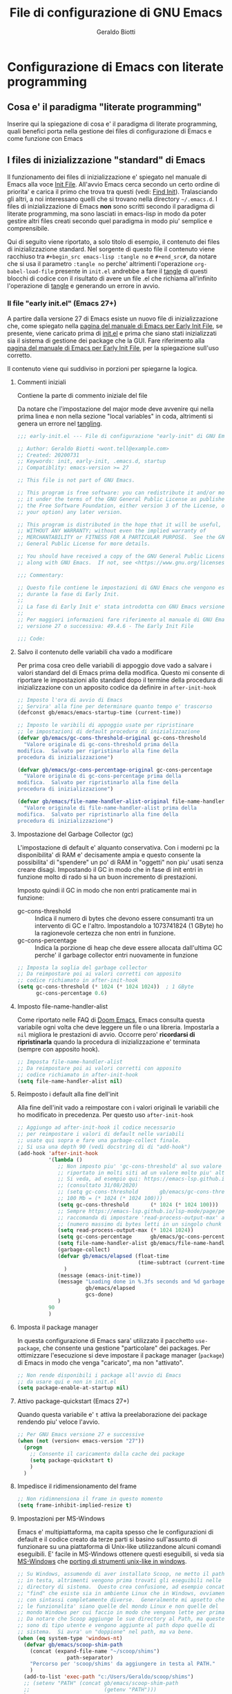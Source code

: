 #+Title: File di configurazione di GNU Emacs
#+AUTHOR: Geraldo Biotti
#+EMAIL: wont.tell@example.com
#+STARTUP: showeverything
#+PROPERTY: header-args:conf :comments link :tangle-mode (identity #o444)

* Configurazione di Emacs con literate programming

** Cosa e' il paradigma "literate programming"

   Inserire qui la spiegazione di cosa e' il paradigma di literate programming,
   quali benefici porta nella gestione dei files di configurazione di Emacs
   e come funzione con Emacs

** I files di inizializzazione "standard" di Emacs
   
   Il funzionamento dei files di inizializzazione e' spiegato nel manuale
   di Emacs alla voce [[info:emacs#Init File][Init File]].  All'avvio Emacs cerca secondo un certo
   ordine di priorita' e carica il primo che trova tra questi (vedi: [[info:emacs#Find Init][Find Init]]).
   Tralasciando gli altri, a noi interessano quelli che si trovano nella
   directory =~/.emacs.d=.
   I files di inizializzazione di Emacs *non* sono scritti secondo il paradigma
   di literate programming, ma sono lasciati in emacs-lisp in modo da poter
   gestire altri files creati secondo quel paradigma in modo piu' semplice
   e comprensibile.

   Qui di seguito viene riportato, a solo titolo di esempio, il contenuto
   dei files di inizializzazione standard.  Nel sorgente di questo file
   il contenuto viene racchiuso tra =#+begin_src emacs-lisp :tangle no= e =#+end_src#=,
   da notare che si usa il parametro =:tangle no= perche' altrimenti l'operazione
   =org-babel-load-file= presente in =init.el= andrebbe a fare il [[info:org#Working with Source Code][tangle]]
   di questi blocchi di codice con il risultato di avere un file .el che richiama
   all'infinito l'operazione di [[info:org#Working with Source Code][tangle]] e generando un errore in avvio.
   
*** Il file "early init.el" (Emacs 27+)

    A partire dalla versione 27 di Emacs esiste un nuovo file di inizializzazione
    che, come spiegato nella [[info:emacs#Early Init File][pagina del manuale di Emacs per Early Init File]], se
    presente, viene caricato prima di [[info:emacs#Init File][init.el]] e prima che siano stati
    inizializzati sia il sistema di gestione dei package che la GUI.
    Fare riferimento alla [[info:emacs#Early Init File][pagina del manuale di Emacs per Early Init File]],
    per la spiegazione sull'uso corretto.

    Il contenuto viene qui suddiviso in porzioni per spiegarne la logica.

**** Commenti iniziali

     Contiene la parte di commento iniziale del file

     Da notare che l'impostazione del major mode deve avvenire qui nella
     prima linea e non nella sezione "local variables" in coda, altrimenti si genera
     un errore nel [[info:org#Working with Source Code][tangling]].

     #+begin_src emacs-lisp :tangle no
       ;;; early-init.el --- File di configurazione "early-init" di GNU Emacs -*- mode: lisp; lexical-binding: t; -*-

       ;; Author: Geraldo Biotti <wont.tell@example.com>
       ;; Created: 20200731
       ;; Keywords: init, early-init, .emacs.d, startup
       ;; Compatiblity: emacs-version >= 27

       ;; This file is not part of GNU Emacs.

       ;; This program is free software: you can redistribute it and/or modify
       ;; it under the terms of the GNU General Public License as published by
       ;; the Free Software Foundation, either version 3 of the License, or (at
       ;; your option) any later version.

       ;; This program is distributed in the hope that it will be useful, but
       ;; WITHOUT ANY WARRANTY; without even the implied warranty of
       ;; MERCHANTABILITY or FITNESS FOR A PARTICULAR PURPOSE.  See the GNU
       ;; General Public License for more details.

       ;; You should have received a copy of the GNU General Public License
       ;; along with GNU Emacs.  If not, see <https://www.gnu.org/licenses/>.

       ;;; Commentary:

       ;; Questo file contiene le impostazioni di GNU Emacs che vengono eseguite
       ;; durante la fase di Early Init.
       ;;
       ;; La fase di Early Init e' stata introdotta con GNU Emacs versione 27
       ;;
       ;; Per maggiori informazioni fare riferimento al manuale di GNU Emacs
       ;; versione 27 o successiva: 49.4.6 - The Early Init File

       ;;; Code:
     #+end_src

**** Salvo il contenuto delle variabili cha vado a modificare

     Per prima cosa creo delle variabili di appoggio dove vado a salvare i
     valori standard del di Emacs prima della modifica.
     Questo mi consente di riportare le impostazioni allo standard dopo
     il termine della procedura di inizializzazione con un apposito codice
     da definire in =after-init-hook=

     #+begin_src emacs-lisp :tangle no
       ;; Imposto l'ora di avvio di Emacs
       ;; Servira' alla fine per determinare quanto tempo e' trascorso
       (defconst gb/emacs/emacs-startup-time (current-time))

       ;; Imposto le varibili di appoggio usate per ripristinare
       ;; le impostazioni di default procedura di inizializzazione
       (defvar gb/emacs/gc-cons-threshold-original gc-cons-threshold
         "Valore originale di gc-cons-threshold prima della
       modifica.  Salvato per ripristinarlo alla fine della
       procedura di inizializzazione")

       (defvar gb/emacs/gc-cons-percentage-original gc-cons-percentage
         "Valore originale di gc-cons-percentage prima della
       modifica.  Salvato per ripristinarlo alla fine della
       procedura di inizializzazione")

       (defvar gb/emacs/file-name-handler-alist-original file-name-handler-alist
         "Valore originale di file-name-handler-alist prima della
       modifica.  Salvato per ripristinarlo alla fine della
       procedura di inizializzazione")
     #+end_src

**** Impostazione del Garbage Collector (gc)

     L'impostazione di default e' alquanto conservativa. Con i moderni pc
     la disponibilita' di RAM e' decisamente ampia e questo consente la
     possibilita' di "spendere" un po' di RAM in "oggetti" non piu' usati
     senza creare disagi.  Impostando il GC in modo che in fase di init
     entri in funzione molto di rado si ha un buon incremento di prestazioni.

     Imposto quindi il GC in modo che non entri praticamente mai in funzione:
     - gc-cons-threshold :: Indica il numero di bytes che devono essere
       consumanti tra un intervento di GC e l'altro.  Impostandolo a
       1073741824 (1 GByte) ho la ragionevole certezza che non entri in funzione.
     - gc-cons-percentage :: Indica la porzione di heap che deve essere
       allocata dall'ultima GC perche' il garbage collector entri nuovamente
       in funzione

     #+begin_src emacs-lisp :tangle no
       ;; Imposta la soglia del garbage collector
       ;; Da reimpostare poi ai valori corretti con apposito
       ;; codice richiamato in after-init-hook
       (setq gc-cons-threshold (* 1024 (* 1024 1024))  ; 1 GByte
             gc-cons-percentage 0.6)
     #+end_src

**** Imposto file-name-handler-alist

     Come riportato nelle FAQ di [[https://github.com/hlissner/doom-emacs/blob/develop/docs/faq.org#unset-file-name-handler-alist-temporarily][Doom Emacs]], Emacs consulta questa variabile
     ogni volta che deve leggere un file o una libreria.  Impostarla a ~nil~
     migliora le prestazioni di avvio.  Occorre pero' *ricordarsi di ripristinarla*
     quando la procedura di inizializzazione e' terminata (sempre con
     apposito hook).

     #+begin_src emacs-lisp :tangle no
       ;; Imposta file-name-handler-alist
       ;; Da reimpostare poi ai valori corretti con apposito
       ;; codice richiamato in after-init-hook
       (setq file-name-handler-alist nil)
     #+end_src

**** Reimposto i default alla fine dell'init

     Alla fine dell'init vado a reimpostare con i valori originali le
     variabili che ho modificato in precedenza.  Per questo uso
     =after-init-hook=

     #+begin_src emacs-lisp :tangle no
       ;; Aggiungo ad after-init-hook il codice necessario
       ;; per reimpostare i valori di default nelle variabili
       ;; usate qui sopra e fare una garbage-collect finale.
       ;; Si usa una depth 90 (vedi docstring di di "add-hook")
       (add-hook 'after-init-hook
                 '(lambda ()
                    ;; Non imposto piu' 'gc-cons-threshold' al suo valore originale ma, come
                    ;; riportato in molti siti ad un valore molto piu' alto.
                    ;; Si veda, ad esempio qui: https://emacs-lsp.github.io/lsp-mode/page/performance/
                    ;; (consultato 31/08/2020)
                    ;; (setq gc-cons-threshold       gb/emacs/gc-cons-threshold-original)
                    ;; 100 Mb = (* 1024 (* 1024 100)))
                    (setq gc-cons-threshold       (* 1024 (* 1024 100)))
                    ;; Sempre https://emacs-lsp.github.io/lsp-mode/page/performance/
                    ;; raccomanda di impostare 'read-process-output-max' ad un valore di 1Mb
                    ;; (numero massimo di bytes letti in un singolo chunk dai subprocess)
                    (setq read-process-output-max (* 1024 1024))
                    (setq gc-cons-percentage      gb/emacs/gc-cons-percentage-original)
                    (setq file-name-handler-alist gb/emacs/file-name-handler-alist-original)
                    (garbage-collect)
                    (defvar gb/emacs/elapsed (float-time
                                              (time-subtract (current-time) gb/emacs/emacs-startup-time))
                      )
                    (message (emacs-init-time))
                    (message "Loading done in %.3fs seconds and %d garbage collections [after-init]"
                             gb/emacs/elapsed
                             gcs-done)
                    )
                 90
                 )
     #+end_src
     
**** Imposta il package manager

     In questa configurazione di Emacs sara' utilizzato il pacchetto
     =use-package=, che consente una gestione "particolare" dei packages.
     Per ottimizzare l'esecuzione si deve impostare il package manager
     (=package=) di Emacs in modo che venga "caricato", ma non "attivato".

     #+begin_src emacs-lisp :tangle no
       ;; Non rende disponibili i package all'avvio di Emacs
       ;; da usare qui e non in init.el
       (setq package-enable-at-startup nil)
     #+end_src

**** Attivo package-quickstart (Emacs 27+)

     Quando questa variabile e' =t= attiva la preelaborazione dei package
     rendendo piu' veloce l'avvio.

     #+begin_src emacs-lisp :tangle no
       ;; Per GNU Emacs versione 27 e successive
       (when (not (version< emacs-version "27"))
         (progn
           ;; Consente il caricamento dalla cache dei package
           (setq package-quickstart t)
           )
         )
     #+end_src

**** Impedisce il ridimensionamento del frame

     #+begin_src emacs-lisp :tangle no
       ;; Non ridimnensiona il frame in questo momento
       (setq frame-inhibit-implied-resize t)
     #+end_src

**** Impostazioni per MS-Windows

     Emacs e' multipiattaforma, ma capita spesso che le configurazioni di
     default e il codice creato da terze parti si basino sull'assunto di
     funzionare su una piattaforma di Unix-like utilizzandone alcuni
     comandi eseguibili.  E' facile in MS-Windows ottenere questi eseguibili,
     si veda sia [[info:emacs#Microsoft Windows][MS-Windows]] che  [[info:efaq-w32#Other useful ports][porting di strumenti unix-like in windows]].
     
     #+begin_src emacs-lisp :tangle no
       ;; Su Windows, assumendo di aver installato Scoop, ne metto il pathi
       ;; in testa, altrimenti vengono prima trovati gli eseguibili nelle
       ;; directory di sistema.  Questo crea confusione, ad esempio concat
       ;; "find" che esiste sia in ambiente Linux che in Windows, ovviamente
       ;; con sintassi completamente diverse.  Generalmente mi apsetto che
       ;; le funzionalita' siano quelle del mondo Linux e non quelle del
       ;; mondo Windows per cui faccio in modo che vengano lette per prima.
       ;; Da notare che Scoop aggiunge le sue directory al Path, ma queste
       ;; sono di tipo utente e vengono aggiunte al path dopo quelle di
       ;; sistema.  Si avra' un "doppione" nel path, ma va bene.
       (when (eq system-type 'windows-nt)
         (defvar gb/emacs/scoop-shim-path
           (concat (expand-file-name "~/scoop/shims")
                       path-separator)
           "Percorso per 'scoop/shims' da aggiungere in testa al PATH."
           )
         (add-to-list 'exec-path "c:/Users/Geraldo/scoop/shims")
         ;; (setenv "PATH" (concat gb/emacs/scoop-shim-path
         ;;                        (getenv "PATH")))
         )
     #+end_src

**** Commenti finali

     Contiene la parte di commento finale e l'impostazione delle variabili
     locali del file

     Da notare che l'impostazione del major mode *NON* deve avvenire qui
     nella sezione "local variables", ma nella prima linea con la classica
     notazione =-*- mode: lisp; -*-=, altrimenti si genera un errore nel tangling.

     #+begin_src emacs-lisp :tangle no
       ;; ===========================================================================
       ;; Local Variables:
       ;; coding: utf-8-unix
       ;; indent-tabs-mode: nil
       ;; tab-width: 4
       ;; End:
       ;; ===========================================================================

       ;;; early-init.el ends here
     #+end_src

*** Il file "init.el"
    
    Il file [[info:emacs#Init File][init.el]] contiene tutte le impostazioni di Emacs.
    Deve essere organizzato per poter gestire le differenze che sono state introdotte
    con Emacs 27.
    Sono quindi presenti delle funzioni che vengono richiamate ripettivamente per le
    versioni precedentei alla 27 e per la 27+.
    Visto che certe impostazioni potrebbero creare problemi per versioni antecedenti
    alla 26.1 se ci troviamo in questa situazione viene emesso un warning (che va
    a finire nell'apposito buffer)

    Il contenuto viene qui suddiviso in porzioni per spiegarne la logica.

**** Commenti iniziali

     Contiene la parte di commento iniziale del file

     Da notare che l'impostazione del major mode deve avvenire qui nella
     prima linea e non nella sezione "local variables" in coda, altrimenti si genera
     un errore nel tangling.

     #+begin_src emacs-lisp :tangle no
       ;;; init.el --- File di configurazione di GNU Emacs -*- mode: lisp; lexical-binding: t; -*-

       ;; Author: Geraldo Biotti <wont.tell@example.com>
       ;; Created: 20200731
       ;; Keywords: init, early-init, .emacs.d, startup
       ;; Compatiblity: emacs-version >= 27

       ;; This file is not part of GNU Emacs.

       ;; This program is free software: you can redistribute it and/or modify
       ;; it under the terms of the GNU General Public License as published by
       ;; the Free Software Foundation, either version 3 of the License, or (at
       ;; your option) any later version.

       ;; This program is distributed in the hope that it will be useful, but
       ;; WITHOUT ANY WARRANTY; without even the implied warranty of
       ;; MERCHANTABILITY or FITNESS FOR A PARTICULAR PURPOSE.  See the GNU
       ;; General Public License for more details.

       ;; You should have received a copy of the GNU General Public License
       ;; along with GNU Emacs.  If not, see <https://www.gnu.org/licenses/>.

       ;;; Commentary:

       ;; Questo file contiene le impostazioni di GNU Emacs che vengono eseguite
       ;; durante la fase di Init.
       ;; La fase di Init viene eseguita successivamente a quella di Early Init
       ;;
       ;; Per maggiori informazioni fare riferimento al manuale di GNU Emacs:
       ;; 49.4 The Emacs Initialization File

       ;;; Code:
     #+end_src

**** Verifica versione Emacs

     Verifico che la versione di Emacs sia almeno la 26.1. Se non lo e'
     emetto un warning.

     #+begin_src emacs-lisp :tangle no
       ;; Se la versione e' inferiore alla 26.1 emetto un warning
       (when (version< emacs-version "26.1")
         (warn "E' necessario che GNU Emacs sia in versione 26.1 o successiva!"))
     #+end_src

**** Dichiaro la funzione di impostazione di package

     Questa funzione viene richiamata dalle due funzioni che usate a seconda
     della versione di Emacs.  Carica =package= che verra' utilizzato dopo
     e aggiunge alla lista dei repository da dove scaricare i packages anche
     /Melpa/.  Infine inizializza =package=, ma solo se non e' gia' stato
     inizializzato.

     #+begin_src emacs-lisp :tangle no
       (defun gb/emacs/package-setup ()
         "Function che imposta 'package'"
         ;; Carico il modulo di gestione dei packages
         (require 'package)
         ;; Carica sempre il file piu' recente tra '.el' e '.elc'
         (setq load-prefer-newer t)
         ;; Aggiungo all'elenco dei repositories da cui scaricare i packages
         ;; la versione "unstable" di Melpa
         (add-to-list 'package-archives
                      '("melpa" . "https://melpa.org/packages/"))
         ;; Genera dei warnings con i package-install 
         (unless (bound-and-true-p package--initialized)
           (package-initialize))
         )
     #+end_src

**** Dichiaro la funzioone di impostazione per le vecchie versioni di Emacs
     
     Le versioni di Emacs antecedenti alla 27 non gestiscono =early-init.el=.
     Per questo, se esiste, devo caricarlo quanto prima.  Dopo aver caricato
     =early-init.el= provvedo a chiamare la funzione che imposta =package=

     #+begin_src emacs-lisp :tangle no
       (defun gb/emacs/init-old-emacs-version ()
         "Function eseguita per il setup di init.el quando si sta usando Emacs
         in versione precedente alla 27"
         ;; Early-init e' gestito automaticamente dalla versione 27 in poi
         ;; Se esiste early-init.el lo carico
         (let ((gb/emacs/early-init-file (expand-file-name "early-init.el" user-emacs-directory)))
           (when (file-exists-p gb/emacs/early-init-file)
             (require 'early-init gb/emacs/early-init-file)))
         (gb/emacs/package-setup)
         )
     #+end_src

**** Dichiaro la funzione di impostazione per le nuove versioni di Emacs
     
     Le versioni di Emacs successive alla 27 gestiscono automaticamente
     =early-init.el=.  Mi limito quindi a richiamare la funzione che
     imposta =package=
    
     #+begin_src emacs-lisp :tangle no
       (defun gb/emacs/init-new-emacs-version ()
         "Function eseguita per il setup di init.el quando si sta usando Emacs
         in versione 27+"
         ;; Avvio package
         (gb/emacs/package-setup)
         )
     #+end_src

**** Eseguo impostazioni di base
     
     La versione 27 di Emacs ha introdotto il concetto di =early-init.el=.
     Devo quindi prevedere una gestione per le versioni precedenti che
     faccia in modo di andare a caricarlo se presente.  Questa cosa
     deve avvenire quanto prima all'interno del file =init.el=

     #+begin_src emacs-lisp :tangle no
       ;; Eseguo le impostazioni in base alla versione di GNU Emacs
       (if (version< emacs-version "27")
           (gb/emacs/init-old-emacs-version)
         (gb/emacs/init-new-emacs-version))
     #+end_src

**** Carico il package "delight"
     
     =delight= e' un package che, se presente, viene usato
     da =use-package=. Se non viene installato prima di
     =use-package= risultera' erroneamente come dipendenza
     nella lista dei package installati.

     #+begin_src emacs-lisp :tangle no
       ;; Delight e' un package che viene usato da use-package
       ;; mi accerto che sia installato, se non lo e' lo installo
       ;; N.B.: Se non si vuole averlo come dipendenza e' bene
       ;; installarlo prima di use-package
       (unless (package-installed-p 'delight)
         (unless package-archive-contents
           (package-refresh-contents))
         (package-install 'delight))
     #+end_src

**** Carico il package "diminish"
     
     =diminish= e' un package che, se presente, viene usato
     da =use-package=. Se non viene installato prima di
     =use-package= risultera' erroneamente come dipendenza
     nella lista dei package installati.

     #+begin_src emacs-lisp :tangle no
       ;; Diminish e' un package che viene usato da use-package
       ;; mi accerto che sia installato, se non lo e' lo installo
       ;; N.B.: Se non si vuole averlo come dipendenza e' bene
       ;; installarlo prima di use-package
       (unless (package-installed-p 'diminish)
         (unless package-archive-contents
           (package-refresh-contents))
         (package-install 'diminish))
     #+end_src

**** Use-package
     
     =use-package= e' un package che consente una gestione
     migliorata rispetto a =package=

     #+begin_src emacs-lisp :tangle no
       ;; Mi accerto che use-package sia installato
       ;; se non lo e' lo installo
       (unless (package-installed-p 'use-package)
         (unless package-archive-contents
           (package-refresh-contents))
         (package-install 'use-package))
     #+end_src

     #+begin_src emacs-lisp :tangle no
       ;; Carico use-package
       (eval-when-compile
         (require 'use-package))
     #+end_src

     #+begin_src emacs-lisp :tangle no
       ;; Configuro use-package prima di caricarlo
       (eval-and-compile
         (if init-file-debug
             (setq use-package-verbose t
                   use-package-expand-minimally nil
                   use-package-compute-statistics t
                   debug-on-error t) ; True
           (setq use-package-verbose nil
                 use-package-expand-minimally t) ; False
             )
         (setq use-package-enable-imenu-support t
               ;; Quanto segue e' MOLTO IMPORTANTE:
               ;; Usare sempre gli hook con il loro nome completo
               ;; al posto del nome abbreviato:
               ;; after-init --> after-init-hook
               ;; Questo migliora la gestione della documentazione
               ;; a riconoscere il contesto (vedi, ad esempio 'describe-symbol)
               use-package-hook-name-suffix nil)
         )
     #+end_src

**** Configuro vc
     
     Configuro =vc= in modo che gestisca i link simbolici.

     #+begin_src emacs-lisp :tangle no
       ;; Configuro vc (package gestione "version cotrol"
       (use-package vc
         :config
         ;; Questo perche' i miei "dotfiles" usano i link simbolici
         (setq vc-follow-symlinks t)
         )
     #+end_src

**** Org & Babel: gb-init.org
     
     In Emacs il paradigma di literate programming si appoggia a =org-mode=.
     _Org_ e' un package (built-in) estremamente potente che, tra le altre cose,
     consente l'esecuzione di /codice sorgente/ all'interno di un dile di
     testo.  Questa operazione avviene tramite la sua funzionalita' _Babel_.
     Usando queste funzionalita' si va quindi a caricare =org-mode= e a leggere
     il file di "inizializzazione" scritto in "literate programming" facendo
     produrre a Babel il corrispondente file =emacs-lisp= che viene infine
     caricato come se fosse una "libreria" di =init.el=

     Il file che viene letto, convertito in emacs-lisp e caricato si chiama
     *=gb-init.el=*
    
     #+begin_src emacs-lisp :tangle no
       ;; Carico org
       (use-package org)

       ;; Qui avviene la magia.
       ;; Carico la configurazione dal file "org"
       ;; Cerco pero' di ottimizzare un mimino la cosa:
       ;; se il file "el" generato da org-babel e' piu' recente
       ;; del file "org" allora carico "el" altrimenti passo
       ;; all'uso di org-babel
       (progn (defvar gb/emacs/gb-init "gb-init")
       (defvar gb/emacs/conf-filename (expand-file-name gb/emacs/gb-init user-emacs-directory))
       (defvar gb/emacs/el-conf-filename (concat gb/emacs/conf-filename ".el"))
       (defvar gb/emacs/org-conf-filename (concat gb/emacs/conf-filename ".org"))
       (if (file-exists-p gb/emacs/el-conf-filename)
	       (if (file-newer-than-file-p gb/emacs/org-conf-filename gb/emacs/el-conf-filename)
               (progn (message "%s e' piu' recente di %s, ricreo e carico il .el"
                               gb/emacs/org-conf-filename
                               gb/emacs/el-conf-filename)
		              (org-babel-load-file gb/emacs/org-conf-filename))
	         (progn (message "%s e' meno recente di %s, carico il .el senza ricrearlo"
                             gb/emacs/org-conf-filename
                             gb/emacs/el-conf-filename)
		            (load-file gb/emacs/el-conf-filename)))
	     (progn (message "Creo e carico %s"  gb/emacs/el-conf-filename)
		        (org-babel-load-file gb/emacs/org-conf-filename))
	     )
       )
     #+end_src

**** Custom
     
     E' la parte di =init.el= che contiene le impostazioni gestite direttamente
     dall'interfacia di configurazione di Emacs ([[info:emacs#Easy customization][Easy customization]]).

     _E' importante che venga mantenuta all'interno del file =init.el=_ perche'
     altrimenti non verrebbe aggiornato correttaemtne il contenuto della variabile
     =package-selected-packages= e i vari package installati tramite =use-package=
     risulterebbero sempre come dipendenze.

     Da notare che qui la =custom-set-variables= e' vuota in cosndierazione che,
     trattandosi di un esempio di base, non ci dovrebbero gia' essere impostazioni.

     Naturalmente, con l'uso di Emacs questa parte sara' valorizzata dallo
     stesso Emacs ad esempio nell'elenco dei packages installati.

     #+begin_src emacs-lisp :tangle no
       ;; NON RIMUOVERE CUSTOM DA QUI
       ;; ---------------------------
       ;; Si potrebbe cedere alla tentazione di avere un init.el piu' "pulito"
       ;; spostando custom-set-variables e custom-set-faces in un file separato,
       ;; ma questo porta spesso a comportamenti altalenanti: se si installa un
       ;; package con use-package e la sua opzione :ensure, capita che il package
       ;; venga installato, ma la variabile package-selected-packages non venga
       ;; aggiornata correttamente portanto il package installato ad uno stato
       ;; di "dependency" in list-packages con invito alla rimozione qualora questo
       ;; non fosse effettivamente utilizzato anche come dipendenza da qualche altro
       ;; package
       (custom-set-variables
        ;; custom-set-variables was added by Custom.
        ;; If you edit it by hand, you could mess it up, so be careful.
        ;; Your init file should contain only one such instance.
        ;; If there is more than one, they won't work right.
        )
       (custom-set-faces
        ;; custom-set-faces was added by Custom.
        ;; If you edit it by hand, you could mess it up, so be careful.
        ;; Your init file should contain only one such instance.
        ;; If there is more than one, they won't work right.
        )
     #+end_src

**** Commenti finali
     
     Contiene la parte di commento finale e l'impostazione delle variabili
     locali del file

     Da notare che l'impostazione del major mode *NON* deve avvenire qui
     nella sezione "local variables", ma nella prima linea con la classica
     notazione =-*- mode: lisp; -*-=, altrimenti si genera un errore nel tangling.

     #+begin_src emacs-lisp :tangle no
       ;; ===========================================================================
       ;; Local Variables:
       ;; coding: utf-8-unix
       ;; indent-tabs-mode: nil
       ;; tab-width: 4
       ;; End:
       ;; ===========================================================================

       ;;; init.el ends here
     #+end_src

** Il file di inizializazione "literate programmming"

   Qui inizia la vera e propria configurazione di Emacs secondo il paradigma
   di "literate programming".

   Ogni parte di questo file definita in spezzoni di codice viene poi unificata
   in un singolo file transcodificato in emacs-lisp da Babel.

*** Intestazione del file

   Da notare che l'impostazione del major mode deve avvenire qui nella
   prima linea e non nella sezione "local variables" in coda, altrimenti si genera
   un errore nel tangling.

   #+begin_src emacs-lisp
     ;;; gb-init.el --- Emacs tangled config -*- mode: emacs-lisp; lexical-binding: t; -*-

     ;; ;;;;;;;;;;;;;;;;;;;;;;;;;;;;;;;;;;;;;;;;;;;;;;;;;;;;;;;;;;;;;;;;;
     ;; ATTENZIONE: NON MODIFICARE QUESTO FILE!
     ;; File generato automaticamente
     ;; ;;;;;;;;;;;;;;;;;;;;;;;;;;;;;;;;;;;;;;;;;;;;;;;;;;;;;;;;;;;;;;;;;

     ;; Copyright (C) 2020 Geraldo Biotti

     ;; Compatiblity: emacs-version >= 27

     ;; This file is not part of GNU Emacs.

     ;; This program is free software: you can redistribute it and/or modify
     ;; it under the terms of the GNU General Public License as published by
     ;; the Free Software Foundation, either version 3 of the License, or (at
     ;; your option) any later version.

     ;; This program is distributed in the hope that it will be useful, but
     ;; WITHOUT ANY WARRANTY; without even the implied warranty of
     ;; MERCHANTABILITY or FITNESS FOR A PARTICULAR PURPOSE.  See the GNU
     ;; General Public License for more details.

     ;; You should have received a copy of the GNU General Public License
     ;; along with GNU Emacs.  If not, see <https://www.gnu.org/licenses/>.

     ;;; Commentary:

     ;; Questo file viene generato automaticamente a partire dal
     ;; suo file sorgente scritto in org-mode usando la tecnica
     ;; del "literate-programming"
     ;; Non modificare questo file.  Ogni modifica a questo file
     ;; e' destinata ad essere persa e sovrascritta alla prossima
     ;; generazione dal file sorgente.

     ;;              ATTENZIONE: NON MODIFICARE QUESTO FILE!

     ;;; Code:
   #+end_src

*** Impostazioni di Emacs

**** Helper functions

     Funzioni che vengono utilizzate per semplificare le opreazioni.

***** Funzioni relative al file di configurazione "literate"

      Qui si trovano funzioni che si riferiscono alla gestione del
      file di configurazione "literate programming" (org)

****** gb/emacs/config-visit()

       Apre questo file di configurazione in literate programming

       Da notare che uso la variabile =gb/emacs/org-conf-filename=
       precedentemente definita in =init.el=

       #+begin_src emacs-lisp
         (defun gb/emacs/config-visit ()
           "Visita il file di configurazione 'literate programming'.
         Da notare che il file deve essere impostato nella variabile
         'gb/emacs/org-conf-filename' che deve essere definita in 'init.el'"
           (interactive)
           (find-file gb/emacs/org-conf-filename)
           )
       #+end_src

****** gb/emacs/config-reload()

       #+begin_src emacs-lisp
         (defun gb/emacs/config-reload ()
           "Effettual il reload del file di configurazione.
         Esegue quindi nuovamente quelle operazioni sul file di configurazione
         'literate programming' che sono state eseguite in 'int.el' all'avvio di Emacs.
         Da notare che il file deve essere impostato nella variabile
         'gb/emacs/org-conf-filename' che deve essere definita in 'init.el'
         Assume che 'org' sia gia' stato caricato."
           (interactive)
           (org-babel-load-file gb/emacs/org-conf-filename)
           )
       #+end_src

**** Imposto il font di default

     All'avvio Emacs utilizza un font di default che cambia a senconda
     del sistema operativo in uso.

     In MS Windows usa il Courier New che, pur se storicamente valido,
     lascia oggi a desiderare se confrontato con i moderni font non
     proporzionali (a spaziatura fissa) usati dagli sviluppatori.

     Per questo, quando sto eseguendo Emacs in MS Windows, imposto sia
     il font di default che quello corrente sceliendo, fra i font
     eventualmente esistenti in base a questo ordine:
     1. DejaVu Sans mono - 10 punti
     2. Consolas         - 10 punti
     3. Inconsolata      - 10 punti

     Impostando sia il font di default che quello corrente si evita il
     brutto effetto di mostrare prima il font standard di Emacs (Courier
     New) per poi, ad un certo punto, veder cambiare il tutto con il
     nuovo font.

     Nel caso nessuno dei fonts desiderati sia presente nel sistema
     si resta con le impostazioni di default che prevedono Courier
     New.

     *N.B.*: Valutare l'uso di =window-system-default-frame-alist=.

     #+begin_src emacs-lisp
       (when (eq system-type 'windows-nt)
         (cond ((find-font (font-spec :name "DejaVu Sans mono"))
                (add-to-list 'default-frame-alist '(font . "DejaVu Sans Mono-10"))
                (set-face-attribute 'default nil :font "DejaVu Sans Mono-10"))
               ((find-font (font-spec :name "Consolas"))
                (add-to-list 'default-frame-alist '(font . "Consolas-10"))
                (set-face-attribute 'default nil :font "Consolas-10"))
               ((find-font (font-spec :name "Inconsolata"))
                (add-to-list 'default-frame-alist '(font . "Inconsolata-10"))
                (set-face-attribute 'default nil :font "Inconsolata-10"))
               )
         )
     #+end_src

**** Gestisce la startup screen

     Il buffer "\ast{}About GNU Emacs\{}" e' la startup screen standard
     di Emacs e contiene alcuni link utili, soprattutto nei primi tempi
     che si usa questo editor.  Ma dopo un po' di tempo diventa inutile
     e la sua visualizzazione all'avvio puo' essere tranquillamente
     disattivata.  Per gestirne l'attivazione o la disattivazione si
     imposta la variabile ~inhibit-startup-screen~

     Sarebbe da valutare l'opportunita' di gestire questa impostazione
     in =early-init.el=.

     | Valore argomento | Descrizione                |
     |------------------+----------------------------|
     | ~nil~            | Mostra la startup screen   |
     | non ~nil~        | Nasconde la startup screen |

     E' comunque richiamabile manualmente con ~M-x about-emacs~

     #+begin_src emacs-lisp
       (setq inhibit-startup-screen t)
     #+end_src

**** Gestisce la barra del menu (menu-bar)

     Mantiene attiva all'avvio la menu-bar.  Per gestire la visualizzazione o
     meno della menu-bar si usa il comando ~menu-bar-mode~ passandogli
     un argomento.
     
     Sarebbe da valutare l'opportunita' di gestire questa impostazione
     in =early-init.el=.
     
     | Valore argomento | Descrizione                       |
     |------------------+-----------------------------------|
     | ~>0~             | Abilita (mostra) la menu-bar      |
     | ~<=0~            | Disabilita (nasconde) la menu-bar |

     La menu-bar e' comunque attivabile/disattivabile manualmente con il
     comando ~M-x menu-bar-mode~

     #+begin_src emacs-lisp
       (menu-bar-mode -1)
     #+end_src

**** Gestisce la barra gli strumenti (tool-bar)

     In modalitaì GUI mantiene attiva all'avvio la tool-bar.  Per gestire la
     visualizzazione o meno della tool-bar si usa il comando
     ~tool-bar-mode~ passandogli un argomento.
     
     Sarebbe da valutare l'opportunita' di gestire questa impostazione
     in =early-init.el=.
     
     | Valore argomento | Descrizione                       |
     |------------------+-----------------------------------|
     | ~>0~             | Abilita (mostra) la tool-bar      |
     | ~<=0~            | Disabilita (nasconde) la tool-bar |
     
     La tool-bar e' comunque attivabile/disattivabile manualmente con il
     comando ~M-x tool-bar-mode~

     Come l'attivazione o disattivazione della tool-bar si va ad impostare
     e' opportuno andare ad impostare anche la "forma estetica" di come i
     puslanti andaranno ad apparire nella tool-bar stessa.
     Questa impostazione e' importante soprattutto in ambito GNU/Linux con
     KDE dove la toolbar verrebbe mostrata con le sole etichette e senza
     le icone (mentre in Windows lo standard mostra soltanto le icone).
     L'impostazione vale per GTK+ ma influisce anche su KDE dove
     il rendering dei widget GTK viene "emulato".

     Per fare questo si imposta la variabile =tool-bar-style= che puo'
     assumere i seguenti valori:

     | valore argomento | Descrizione                                       |
     |------------------+---------------------------------------------------|
     | image            | show images only                                  |
     | text             | show text only                                    |
     | both             | show both, text below image                       |
     | both-horiz       | show text to the right of the image               |
     | text-image-horiz | show text to the left of the image                |
     | any other        | use system default or image if no system default. |

     #+begin_src emacs-lisp
       (tool-bar-mode -1)
       (setq tool-bar-style 'image)
     #+end_src

**** Gestisce la scroll-bar verticale

     Nasconde all'avvio la scroll-bar verticale.  Per gestire la
     visualizzazione o meno della scroll-bar si usa il comando
     ~toggle-scroll-bar-mode~ passandogli un argomento.
     
     Sarebbe da valutare l'opportunita' di gestire questa impostazione
     in =early-init.el=.

     | Valore argomento   | Descrizione                                   |
     |--------------------+-----------------------------------------------|
     | ~>0~ oppure ~t~    | Abilita (mostra) la scroll-bar verticale      |
     | ~<=0~ oppure ~nil~ | Disabilita (nasconde) la scroll-bar verticale |
     
     La menu-bar e' comunque attivabile/disattivabile manualmente con il
     comando ~M-x toggle-scroll-bar~

     #+begin_src emacs-lisp
       (toggle-scroll-bar -1)
     #+end_src

**** Gestisce la file-dialog

     Questa opzione entra in gioco in modalita' GUI quando, tramite menu-bar
     o tool-bar, si esegue una operazione che richiede un file.  Se la
     file-dialog e' abilitata viene mostrata una dialog box grafica secondo
     le impostazioni del sistema operativo; se invece e' disabilitata si
     opera nel minibuffer come quando, ad esempio, si visita un file con
     ~C-x C-f~.  Per gestire questa impostazione si imposta la variabile
     ~use-file-dialog~
     
     Sarebbe da valutare l'opportunita' di gestire questa impostazione
     in =early-init.el=.

     | Valore argomento | Descrizione                        |
     |------------------+------------------------------------|
     | non ~nil~        | Abilita l'uso della file-dialog    |
     | ~nil~            | Disabilita l'uso della file-dialog |
     
     #+begin_src emacs-lisp
       (setq use-file-dialog nil)
     #+end_src

**** Gestisce le dialog-box per le conferme

     Questa opzione gestisce l'uso o meno delle richieste di conferma
     "grafiche" tramite l'uso di una dialog-box quando un "evento"
     scatenato dal  mouse necessita di una conferma.  Si applica alle
     richieste ~y-or-n-p~ e ~yes-or-no-p~.  Per fare questo si imposta
     la variabile ~use-dialog-box~
    
     Sarebbe da valutare l'opportunita' di gestire questa impostazione
     in =early-init.el=.

     | Valore argomento | Descrizione                       |
     |------------------+-----------------------------------|
     | non ~nil~        | Abilita l'uso della dialog-box    |
     | ~nil~            | Disabilita l'uso della dialog-box |
     
     #+begin_src emacs-lisp
       (setq use-dialog-box nil)
     #+end_src

**** Imposta la gestione dei backup e degli auto-save

     E' possibile disabilitare sia la creazione dei files di backup
     che gli auto-saves.

     Tutte e due queste variabili accettano:

     | Valore argomento | Descrizione                |
     |------------------+----------------------------|
     | non ~nil~        | Attiva la funzionalita'    |
     | ~nil~            | Disattiva la funzionalita' |

     #+begin_src emacs-lisp
       (setq make-backup-files t
             auto-save-default t)
     #+end_src

**** Gestisce le combinazioni "fastidiose"

     Alcune combinazioni di tasti presenti per impostazione predefinita sono
     piuttosto infelici.
     - ~C-z~: "sospende" il frame.  In ambiente GUI riduce semplicemente
       ad icona, in ambiente terminale sospende il processo di Emacs
       mettendolo in background e uscendo alla shell; il processo puo'
       poi essere "ripreso".  _Non funziona in Microsoft Windows_.
       La combinazione e' infelice perche' universalmente abbinata alla
       funzionalita' di "undo" e per questo facilmente richiamabile
       per errore.  Volendo puo' comunque essere richiamata tramite il
       comando ~M-x suspend-frame~
     - ~C-h h~: funzionalita' inutile che mostra le capacita' di rendering
       dei font non latini di Emacs.  Volendo puo' essere richiamata
       tramite il comando ~M-x view-hello-file~

     Per gestire quest impostazioni si utilizza una funzionalita' messa
     a disposizione da =use-package=.  La funzionalita' ~:bind~ consente
     la gestione degli abbinamenti tra comandi e combinazioni di tasti.

     E' possibile richimare =use-package= con un nome di package "speciale":
     =emacs= che non e' un package vero e proprio, ma e' comunque gestito
     correttamente (esempio trovato in rete: [[https://protesilaos.com/dotemacs/]]).

     Oltretutto sembra possibile richiamare piu' volte =use-package= sullo stesso
     package fornento integrazioni alle impostazioni.  Impostazioni che vengono
     gestite nell'ordine che si presentano.
     
     #+begin_src emacs-lisp
       (use-package emacs
         :bind (("C-z" . nil)
                ("C-h h" . nil))
         )
     #+end_src

**** Gestisce le combinazioni di tasti per ibuffer
     
     =ibuffer= e' un'alternativa avanzata al =buffer-menu= e alla funzione
     =list-buffers= e consente di gestire i buffers in una modalita'
     simile a =dired=.

     Vado a modificare l'abbinamento standard di Emacs per la combinazione
     di tasti =C-x C-b= sostituendo la chiamata a =list-buffers= con
     =ibuffer=.

     #+begin_src emacs-lisp
       ;; (use-package emacs
       ;;  :bind ([remap list-buffers] . ibuffer)
       ;;  )
       (global-set-key [remap list-buffers] 'ibuffer)
     #+end_src

**** Gestisce le richieste Si/No

     In Emacs le richieste che prevedono risposta Si/No sono di due tipi e
     e gestite da due funzioni:
     - =y-or-n-p= :: Richiesta Yes/No a cui e' possibile rispondere con un
       solo tasto (Y/N).  Generalmente usata per richieste alle quali una
       risposta poco attenta non provoca gravi consequenze
     - =yes-or-no-p= :: Richiesta Yes/No che necessita di una maggiore attenzione
       perche' una risposta errata potrebbe creare dei problemi maggiori,
       per questo necessitano di una risposta esplicita.  Per queto e' necesario
       risponere in modo completo.

     E' possibile "accorciare" la riposta usando l'istruzione
     =(fset 'yes-or-no-p 'y-or-n-p)=.  Al momento preferisco pero' non usare questa
     scorciatoia.

**** Imposta il sistema di encoding

     Imposta il sistema di encoding predefinito a =utf-8= questo uniforma il
     comportamento tra GNU/Linux e MS Windows.  Si potrebbero comunque verificare
     disagi quando si andranno a modificare files gia' esistenti, creati con un
     altro editor che, in MS Windows, hanno mantenuto l'impostazione di default
     del sistema opreativo e' solitamente "Windows-1252" (almeno in Italia).
     
     [[https://www.masteringemacs.org/article/working-coding-systems-unicode-emacs]]

     #+begin_src emacs-lisp
       (prefer-coding-system 'utf-8)
       (set-default-coding-systems 'utf-8)
       (set-terminal-coding-system 'utf-8)
       (set-keyboard-coding-system 'utf-8)

       ;; backwards compatibility as default-buffer-file-coding-system
       ;; is deprecated in 23.2.
       (if (boundp 'buffer-file-coding-system)
           (setq-default buffer-file-coding-system 'utf-8)
         (setq default-buffer-file-coding-system 'utf-8))

       ;; Treat clipboard input as UTF-8 string first; compound text next, etc.
       (setq x-select-request-type '(UTF8_STRING COMPOUND_TEXT TEXT STRING))

       ;; Messages encoding system
       (setq locale-coding-system 'utf-8)
     #+end_src

**** Mostra la "highlight line"

     Lo faccio soltanto se sono nella GUI altrimenti e' troppo invasivo
     dal punto di vista visuale.

     #+begin_src emacs-lisp
       (when (window-system)
         (global-hl-line-mode 1))
     #+end_src

**** Disattiva il continuamento riga

     L'impostazione di default di Emacs prevede che righe contenenti
     testo piu' lungo della dimensione della window vengano
     continuate nella riga successiva ed evidenziate con un apposito
     simbolo.
     Con questa impostazione si imposta il funzionamento piu' o meno
     consolidato nel resto del mondo: la riga prosegue "uscendo"
     dallo schermo.

     E' possibile alternare questa impostazione anche una volta che
     Emacs e' partito usando il comando =M-x toggle-truncate-line=

     #+begin_src emacs-lisp
       (setq-default truncate-lines t)
     #+end_src

**** Mostra la parentesi abbinata

     #+begin_src emacs-lisp
       (show-paren-mode 1)
     #+end_src

**** Scroll verticale "come te lo aspetteresti"

     L'impostazione di default di Emacs per lo scroll verticale e' quella di
     portare il cursore al centro della window quando questo esce dall'area
     visibile. Questo causa uno spostamento "a balzi" che puo' essere fastidioso.

     Questo e' uno dei metodi per impostare uno scroll verticale che incontri
     le normali aspettative.

     #+begin_src emacs-lisp
       (setq scroll-conservatively most-positive-fixnum)
     #+end_src

**** Scroll orizzontale come te lo aspetteresti

     L'impostazione di default porta il cursore al centro del buffer quando si
     esegue uno scroll orizzontale e il cursore esce dallo schermo causando un
     movimento "a balzi" che puo' essere fastidioso.

     Con questa impostazione lo scroll orizzontale viene impostato per comportarsi
     come normalmente avviene: un carattere per volta.

     #+begin_src emacs-lisp
       (setq hscroll-step 1)
     #+end_src
     
**** Bell

     Disattiva il "ding", per il momento mantengo attivo il "flashing" check
     mostra visivamente l'equivalente del "ding". E' possibile disattivare anche
     il flashing impostando =visbile-bell nil=. Il ding audio e' disattivato
     usando come funzione associata una funzione inesistente "ignore".
     
     #+begin_src emacs-lisp
       (setq visible-bell t
             ring-bell-function 'ignore)
     #+end_src

**** Delete selection

     Il comportamento normale di Emacs e' quello di inserire il testo dove e'
     posizionato il cursore anche quando e' in corso una selezione del testo
     (si e' selezionata auna "region"). Questo comportamento e' diverso da
     quello usato dalla maggior parte delle applicazioni attuali dove la
     digitando il testo questo va a sostituire quello selezionato.

     #+begin_src emacs-lisp
       (delete-selection-mode t)
     #+end_src

**** Tabulazioni

     Gestione delle impostazioni relative alle tabulazioni.
     In certi ambiti le impostazioni sono "arcaiche" o diverse da quelle che
     normalmente ci si possono aspettare.

     L'impostazione predefinita sara' di usare gli spazi al posto dei "tab".

     #+begin_src emacs-lisp
       (setq-default indent-tabs-mode nil)
     #+end_src

     Con la dimensione di una tabulazione espressa come 4 spazi.

     #+begin_src emacs-lisp
       (setq-default tab-width 4)
     #+end_src

     Creo quindi una "lista" di tabulazioni ogni 4 caratteri (un po' come
     nelle vecchie macchine per scrivere o nei programmi tipo Word), iniziando
     dal 4° carattere e ogni 4 caratteri fino al raggiungimento dei 200 caratteri.

     #+begin_src emacs-lisp
       (setq tab-stop-list 
             (number-sequence 4 200 4))
     #+end_src

**** Impostazioni per la stampa

     #+begin_src emacs-lisp
       ;; Devo caricare il modulo di supporto per la stgampa
       (require 'ps-print)
       ;; Imposto il formato pagina a "A4"
       (setq ps-paper-type 'a4)
       ;; (setq ps-print-color-p 'black-white)
       (setq doc-view-continuous t)
       (cond ((eq system-type 'windows-nt)
              ;; Windows-specific code goes here.
              ;; ATTENZIONE
              ;; Se si installa una versione diversa di GhostScript RICORDARSI
              ;; di modificare qui i percorsi!!!!!
              (setq ps-lpr-command "C:/Program Files/gs/gs9.50/bin/gswin64c.exe")
              (setq ps-lpr-switches '("-q"
                                      "-dNOPAUSE"
                                      "-dBATCH"
                                      "-dNoCancel"
                                      "-sDEVICE=mswinpr2"
                                      ;; "-IC:/Program Files/gs/gs9.50/lib"
                                      ;; "-sFONTPATH=C:/Windows/Fonts"
                                      ;; "-sOutputICCProfile=default_cmyk.icc"
                                      ;; "-dBitsPerPixel=24"
                                      ;; "-dEmbedAllFonts=true"
                                      ))
              (setq doc-view-ghostscript-program "C:/Program Files/gs/gs9.50/bin/gswin64c.exe")
              (setq ps-printer-name t)
              (setq ps-printer-name-option nil)
              )
             ((eq system-type 'gnu/linux)
              ;; Linux-specific code goes here.
              ))

       ;; Start Emacs fullscreen mode
       ;; (add-hook 'emacs-startup-hook 'toggle-frame-maximized)
     #+end_src

*** Package aggiuntivi

**** Async
     
     Consente l'uso di processi asincroni quando possibile.

     #+begin_src emacs-lisp
       (use-package async
         :ensure t
         :init
         (dired-async-mode 1)
         )
     #+end_src

**** All-the-icons

     I package /all-the-icons/ installano font e immagini che possono essere
     usati in abbinamento alle varie voci che Emacs mostra.  Ad esempio
     mostrando una lista di files ecc.

***** All-the-icons

      =all-the-icons= e' un package che installa una quantita' di immagini
      grafiche che possono essere usate per identificare meglio files e/o
      contesti.  Il package necessita di una parte di configurazione
      manuale (in MS Windows) per l'installazione dei fonts necessari.

      Occorre leggere la documentazione sul sito del produttore:
      [[https://github.com/domtronn/all-the-icons.el]]

      Il package deve essere attivato immediatamente dopo l'installazione
      altrimenti gli altri package che lo usano non lo troveranno attivo
      e non mostreranno le icone.  Per questo si usa =:demand t=

      Naturalmente ha senso usare questo package soltanto quando siamo
      in ambiente grafico, per questo uso =:if (window-system)=

      #+begin_src emacs-lisp
        (use-package all-the-icons
          :if (window-system)
          :ensure t
          :demand t
          )
      #+end_src

***** All-the-icons-dired

      Usa quanto fornito da =all-the-icons= nei buffer =dired=

      Questo package viene caricato in modalita' differita (non viene
      caricato al momento della lettura di =use-package=) quando viene
      attivato.  L'attivazione avviene, tramite =dired-mode-hook=,
      quando si apre un buffer =dired=.

      #+begin_src emacs-lisp
        (use-package all-the-icons-dired
          :if (window-system)
          :ensure t
          :defer t
          :after all-the-icons
          :hook (dired-mode-hook . all-the-icons-dired-mode)
          )
      #+end_src

***** All-the-icons-ibuffer

      Mostra le icone di =all-the-icons= negli =ibuffer=

      Questo package viene caricato in modalita' differita quando si
      apre un buffer =ibuffer= (tramite =ibuffer-mode-hook=).

      #+begin_src emacs-lisp
        (use-package all-the-icons-ibuffer
          :if (window-system)
          :ensure t
          :defer t
          :hook (ibuffer-mode-hook . all-the-icons-ibuffer-mode)
          :after all-the-icons
          )
      #+end_src

**** Color themes
     
     Sono i temi di Emacs.  Ce ne sono veramente una quantita' enorme ed esistono
     anche siti che ne consentono la ricerca con anteprima ([[https://emacsthemes.com/][emacsthemes]]).

     Qui installo con =use-package= alcuni temi.  E' necessario che i temi vengano
     installati con l'opzione =:defer t= altrimenti, dopo l'installazione vengono
     anche attivati con lo sgradevole effetto del passaggio in serie da un tema
     all'altro ciclando su tutti i temi scelti.

     Naturalmente ha senso usare questi package soltanto quando siamo
     in ambiente grafico, per questo uso =:if (window-system)= in ciascun blocco
     =use-package=

     Alla versione 27.1 con Emacs vengono distribuiti i seguenti temi:
     - =adwaita-theme=
     - =deeper-blue-theme=
     - =dichromacy-theme=
     - =leuven-theme=
     - =light-blue-theme=
     - =manoj-dark-theme=
     - =misterioso-theme=
     - =tango-dark-theme=
     - =tango-theme=
     - =tsdh-dark-theme=
     - =tsdh-light-theme=
     - =wheatgrass-theme=
     - =whiteboard-theme=
     - =wombat-theme=

***** Installo i package dei temi aggiuntivi

****** Doom

       Questo package contiene una raccolta di color-themes usati dal
       produttore di doom-emacs.

       Molti di questi temi sono riproduzioni o adattamenti di temi
       prodotti da altri.  Tra questi si possono trovare versioni di
       /Gruvbox/, /Monokai/ ecc.

       Qui ho utilizzato la configurazione di esempio mostrata sul sito
       del produttore: [[https://github.com/hlissner/emacs-doom-themes]]
       togliendo soltanto l'istruzione che attiva il tema:
       =(load-theme 'doom-one t)=

       #+begin_src emacs-lisp
         (use-package doom-themes
           :if (window-system)
           :ensure t
           :defer t
           :config
           ;; Global settings (defaults)
           (setq doom-themes-enable-bold t    ; if nil, bold is universally disabled
                 doom-themes-enable-italic t) ; if nil, italics is universally disabled

           ;; Enable flashing mode-line on errors
           (doom-themes-visual-bell-config)

           ;; Enable custom neotree theme (all-the-icons must be installed!)
           ;; (doom-themes-neotree-config)
           ;; or for treemacs users
           (setq doom-themes-treemacs-theme "doom-colors") ; use the colorful treemacs theme
           (doom-themes-treemacs-config)

           ;; Corrects (and improves) org-mode's native fontification.
           (doom-themes-org-config)
           )
       #+end_src

****** Spacemacs
       
       Tema standad per [[https://github.com/syl20bnr/spacemacs][Spacemacs]].

       Dispone di due modalita':
       - *Dark*: =spacemacs-dark=
       - *Light*: =spacemacs-light=

       #+begin_src emacs-lisp
         (use-package spacemacs-theme
           :if (window-system)         
           :ensure t
           :defer t
           )
       #+end_src

****** Material

       Tema basato sui colori proposti dal [[http://www.google.com/design/spec/style/color.html#color-color-palette][Google Material Design]]

       Dispone di due modalita':
       - *Dark*: =material=
       - *Light*: =material-light=

       #+begin_src emacs-lisp
         (use-package material-theme
           :if (window-system)         
           :ensure t
           :defer t
           )
       #+end_src

****** Zenburn

       Trasposizione per Emacs del popolare colorscheme di Vim.
       Tema dark a basso contrasto.

       #+begin_src emacs-lisp
         (use-package zenburn-theme
           :if (window-system)
           :ensure t
           :defer t
           )
       #+end_src

****** Monokai

       Trasposizione per Emacs del popolare tema Monokai di Textmate.

       #+begin_src emacs-lisp
         (use-package monokai-theme
           :if (window-system)
           :ensure t
           :defer t
           )
       #+end_src

****** Gruvbox

       Trasposizione per Emacs del popolare colorscheme di Vim.

       Dispone delle seguenti modalita':
       - *Dark*
         - *medium*: =gruvbox-dark-medium= (default)
         - *soft*: =gruvbox-dark-soft=
         - *hard*: =gruvbox-dark-hard=
       - *Light*
         - *medium*: =gruvbox-light-medium=
         - *soft*: =gruvbox-light-soft=
         - *hard*: =gruvbox-light-hard=

       #+begin_src emacs-lisp
         (use-package gruvbox-theme
           :if (window-system)
           :ensure t
           :defer t
           )
       #+end_src

****** Modus themes
       
       Temi creati da [[https://protesilaos.com/][Protesilaos Stavrou]]

       Sono due temi di tipo [[https://www.w3.org/WAI/standards-guidelines/][WCAG AAA]].

******* Modus operandi

        Versione *light* del tema

        #+begin_src emacs-lisp
          (use-package modus-operandi-theme
            :if (window-system)
            :ensure t
            :defer t
            )
        #+end_src

******* Modus vivendi

        Versione *dark* del tema

        #+begin_src emacs-lisp
          (use-package modus-vivendi-theme
            :if (window-system)
            :ensure t
            :defer t
            )
        #+end_src

****** Zerodark 

       Un tema *dark* suggerito da [[https://github.com/daedreth/UncleDavesEmacs#a-nice-theme][Uncle Dave]].
       
       #+begin_src emacs-lisp
         (use-package zerodark-theme
           :if (window-system)
           :ensure t
           :defer t
           )
       #+end_src

****** Atom one-dark

       #+begin_src emacs-lisp
         (use-package atom-one-dark-theme
           :if (window-system)
           :ensure t
           :defer t
           )
       #+end_src

****** Dracula

       #+begin_src emacs-lisp
         (use-package dracula-theme
           :if (window-system)
           :ensure t
           :defer t
           )
       #+end_src

****** Tomorrow

       #+begin_src emacs-lisp
         (use-package color-theme-sanityinc-tomorrow
           :if (window-system)
           :ensure t
           :defer t
           )
       #+end_src

****** Solarized

       #+begin_src emacs-lisp
         (use-package solarized-theme
           :if (window-system)
           :ensure t
           :defer t
           )
       #+end_src

****** Moe

       #+begin_src emacs-lisp
         (use-package moe-theme
           :if (window-system)
           :ensure t
           :defer t
           )
       #+end_src

****** Seti

       #+begin_src emacs-lisp
         (use-package seti-theme
           :if (window-system)
           :ensure t
           :defer t
           )
       #+end_src

****** Base16

       #+begin_src emacs-lisp
         (use-package base16-theme
           :if (window-system)
           :ensure t
           :defer t
           )
       #+end_src
       
***** Attivo il tema che piu' mi piace in questo momento

      Naturalmente andare a impostare il tema ha senso se sono in ambiente
      grafico.

      #+begin_src emacs-lisp
        (when (display-graphic-p)
          ;; (load-theme 'doom-one t)
          ;; (load-theme 'modus-operandi t)
          (load-theme 'modus-vivendi t)
          ;; (load-theme 'spacemacs-dark t)
          ;; (load-theme 'monokai t)
          ;; (load-theme 'gruvbox t)
          ;; (load-theme 'zenburn t)
          ;; (load-theme 'zerodark t)
          ;; (load-theme 'atom-one-dark-theme t)
          ;; (load-theme 'atom-one-dark-theme t)
          ;; (load-theme 'material t)
          )
      #+end_src

**** Gestione della modeline

     Nell'[[info:emacs#Screen][organizzazione dello schermo]] di Emacs la [[info:emacs#Mode Line][modeline]] e' quella parte del
     [[info:emacs#Frames][frame]] di Emacs che si va a trovare nella parte inferiore di ogni [[info:emacs#Windows][window]] e,
     come spiegato nel manuale di Emacs, "descrive cosa sta accadendo nel [[info:emacs#Buffers][buffer]]
     corrente"

***** Doom modeline

      Esistono molti modi di "personalizzare" la modeline.  E' possibile farlo
      direttamente nella configurazione di Emacs oppure e' possibile usare uno
      dei tanti package disponibili.  Tra i vari package ho scelto =doom-modeline=
      perhche' mi sembra un buon compromesso tra la veste grafica e la quantita'
      di informazioni presentate.

      *N.B:*: =doom-modeline= richiede, per funzionare correttamente che in precedenza
      sia stato installato, configurato e caricato correttamente il package
      =all-the-icons=.  E' inoltre /fortemente consigliato/ l'abbiamenteo ad uno
      dei =doom-themes=

      Le impostazioni di sono quelle suggerite dal produttore.

      Naturalmente ha senso usare questo package soltanto quando siamo
      in ambiente grafico, per questo uso =:if (window-system)=

      #+begin_src emacs-lisp
        (use-package doom-modeline
          :if (window-system)
          :ensure t
          :after all-the-icons
          ;;:init (doom-modeline-mode 1)
          :hook (after-init-hook . doom-modeline-mode)
          )
      #+end_src

***** Minions
      
      Questo package consente la gestione dei minor modes tramite un menu della tool-bar.
      Riduce quindi il numero di voci "lighter" presenti nella toolbar e li raggruppa
      in una sola voce.

      Attivo =minions-mode= quando ho terminato l'inizializzazione tramite l'apposito
      hook.

      Imposto =toom-modeline-minor-modes= a =t= per mostrare i minor modes nella
      =doom-modeline=

      Naturalmente ha senso usare questo package soltanto quando siamo
      in ambiente grafico, per questo uso =:if (window-system)=

      #+begin_src emacs-lisp
        (use-package minions
          :if (window-system)
          :ensure t
          :hook (after-init-hook . minions-mode)
          :custom (doom-modeline-minor-modes t)
          )
      #+end_src

***** Mostra informazioni sulla riga e colonna e colonna corrente

      Con queste impostazioni sia il numero di riga che il numero di colonna
      vengono mostrati nella modeline.

      #+begin_src emacs-lisp
        (setq line-number-mode   t
              column-number-mode t)
      #+end_src

      Queste impostazioni, invece, servono a mostrare il numero accanto ad ogni riga
      del buffer.
      
      #+begin_src emacs-lisp
        ;; Per adesso non mostro i numeri di riga sul lato della window
        ;; (global-display-line-numbers-mode)
      #+end_src

**** Dashboard

     #+begin_src emacs-lisp
       (use-package dashboard
         :ensure t
         :config
         (dashboard-setup-startup-hook)
         ;; (setq dashboard-startup-banner "~/.emacs.d/img/Logog-b.png")
         (setq dashboard-startup-banner          "~/.emacs.d/img/Logog-b.png"
               ;; dashboard-startup-banner          "~/.emacs.d/img/Logob-w.png"
               dashboard-set-heading-icons       t
               dashboard-set-file-icons          t
               dashboard-image-banner-max-height 250
               dashboard-image-banner-max-width  250)
         )
     #+end_src

**** Discoverability

***** Which-key

      Si tratta di un package che aiuta nella comprensione delle combinazione
      dei tasti di Emacs.  Iniziando a digitare una qualsiasi combinazione
      di tasti =C-=, =M-=, =S-= ecc. mostra in un buffer popup tutti i tasti
      che possono essere scelti con una breve spiegazione.
     
      Elimino il lighter dalla modeline: serve soltanto per attivare/disattivre
      il minor-mode.


      #+begin_src emacs-lisp
        (use-package which-key
          :ensure t
          :defer 5
          :delight
          :commands which-key-mode
          :config
          (which-key-mode)
          )
      #+end_src

***** Hydra
      
      Consente la creazione di "popup" personalizzati che, alla pressione di
      una combinazione di tasti, si attivano mostrando quali ulteriori tasti
      possono essere utilizzati e a quale funzionalita' sono abbinati.

      Mentre =which-key= mostra le combinazioni "standard", =hydra= consente
      la crazioni di reaggruppamenti non standard.

      #+begin_src emacs-lisp
        (use-package hydra
          :ensure t
          :defer t
          )
      #+end_src

**** Ivy / Counsel / Swiper

***** Ivy


      Elimino il lighter dalla modeline: serve soltanto per attivare/disattivre
      il minor-mode.

     #+begin_src emacs-lisp
       (use-package ivy
         :ensure t
         :delight
         ;; :hook (after-init-hook . ivy-mode)
         :custom
         (ivy-use-virtual-buffers t)
         (enable-recursive-minibuffers t)
         (ivy-count-format "%d/%d ")
         :config
         ;; Key bingings - Ivy based interface to stanard commands
         ;; (global-set-key (kbd "C-x b") 'ivy-switch-buffer)
         (global-set-key (kbd "C-c v") 'ivy-push-view)
         (global-set-key (kbd "C-c V") 'ivy-pop-view)
         ;; Key bindints - Ivy resume
         (global-set-key (kbd "C-c C-r") 'ivy-resume)
         (ivy-mode 1)
         )
     #+end_src

***** Swiper

     #+begin_src emacs-lisp
       (use-package swiper
         :ensure t
         :after ivy
         :config
         ;; Key bindings - Ivy based interface to standard commands
         (global-set-key (kbd "C-s") 'swiper-isearch)
         )
     #+end_src

***** Counsel     

      Elimino il lighter dalla modeline: serve soltanto per attivare/disattivre
      il minor-mode.

     #+begin_src emacs-lisp
       (use-package counsel
         :ensure t
         :delight
         :after (ivy swiper)
         :config
           (counsel-mode t)
           ;; (global-set-key (kbd "<f2> u") 'counsel-unicode-char)
           ;; (global-set-key (kbd "C-c g") 'counsel-git)
           ;; (global-set-key (kbd "C-c j") 'counsel-git-grep)
           ;; ;; (global-set-key (kbd "C-c k") 'counsel-ag)
           ;; ;; (global-set-key (kbd "C-x l") 'counsel-locate)
           ;; ;; (global-set-key (kbd "C-S-o") 'counsel-rhythmbox)
           (define-key read-expression-map (kbd "C-r") 'counsel-expression-history)
           ;; Key bindings - Ivy/Counsel interface to standard commands
           (global-set-key (kbd "M-x") 'counsel-M-x)
           (global-set-key (kbd "C-x C-f") 'counsel-find-file)
           (global-set-key (kbd "M-y") 'counsel-yank-pop)
           (global-set-key (kbd "<f1> f") 'counsel-describe-function)
           (global-set-key (kbd "<f1> v") 'counsel-describe-variable)
           (global-set-key (kbd "<f1> l") 'counsel-find-library)
           (global-set-key (kbd "<f2> i") 'counsel-info-lookup-symbol)
           (global-set-key (kbd "<f2> u") 'counsel-unicode-char)
           (global-set-key (kbd "<f2> j") 'counsel-set-variable)
           (global-set-key (kbd "C-x b") 'counsel-switch-buffer)
           ;; Key bindings - Ivy/Counsel interface to shell and system tools
           (global-set-key (kbd "C-c c") 'counsel-compile)
           (global-set-key (kbd "C-c g") 'counsel-git)
           (global-set-key (kbd "C-c j") 'counsel-git-grep)
           (global-set-key (kbd "C-c L") 'counsel-git-log)
           (global-set-key (kbd "C-c k") 'counsel-rg)
           (global-set-key (kbd "C-c m") 'counsel-linux-app)
           (global-set-key (kbd "C-c n") 'counsel-fzf)
           (global-set-key (kbd "C-x l") 'counsel-locate)
           (global-set-key (kbd "C-c J") 'counsel-file-jump)
           (global-set-key (kbd "C-S-o") 'counsel-rhythmbox)
           (global-set-key (kbd "C-c w") 'counsel-wmctrl)
           ;; Key bindings - Counsel other commands
           (global-set-key (kbd "C-c b") 'counsel-bookmark)
           (global-set-key (kbd "C-c d") 'counsel-descbinds)
           (global-set-key (kbd "C-c g") 'counsel-git)
           (global-set-key (kbd "C-c o") 'counsel-outline)
           (global-set-key (kbd "C-c t") 'counsel-load-theme)
           (global-set-key (kbd "C-c F") 'counsel-org-file)
         )
     #+end_src

****** Counsel-etags

       _*Per il momento disabilitato, da valutare se serve veramente*_

       #+begin_src emacs-lisp
         (use-package counsel-etags
           :disabled
           :ensure t
           :after counsel
           ;; :bind (("C-]" . counsel-etags-find-tag-at-point))
           :init
           (add-hook 'prog-mode-hook
                 (lambda ()
                   (add-hook 'after-save-hook
                             'counsel-etags-virtual-update-tags 'append 'local)))
           :custom
           (counsel-etags-update-interval 60)
           :config
           (push "build" counsel-etags-ignore-directories)
           )
       #+end_src

****** Counsel-css

       _*Per il momento disabilitato, da valutare se serve veramente*_

       #+begin_src emacs-lisp
         (use-package counsel-css
           :disabled
           :ensure t
           :defer t
           :after counsel
           :hook (css-mode-hook . counsel-css-imenu-setup)
           )
       #+end_src

***** Ivy-rich

      #+begin_src emacs-lisp
        (use-package ivy-rich
          :ensure t
          :after (ivy counsel)
          ;; :init
          ;; (ivy-rich-mode 1)
          :config
          (ivy-rich-mode 1)
          )
      #+end_src

***** All-the-icons-ivy-rich

      #+begin_src emacs-lisp
        (use-package all-the-icons-ivy-rich
          :if (window-system)
          :ensure t
          :after (ivy counsel ivy-rich all-the-icons)
          ;; :init
          ;; (all-the-icons-ivy-rich-mode 1)
          :config
          (all-the-icons-ivy-rich-mode 1)
          )
      #+end_src

***** Ivy-Hydra

      #+begin_src emacs-lisp
        (use-package ivy-hydra
          :ensure t
          :defer t
          :after (ivy hydra)
          )
      #+end_src

**** Amx

#+begin_src emacs-lisp
  (use-package amx
    :ensure t
    :defer t
    :after (:all counsel)
    ;; :bind (("M-X" . amx-major-mode-commands))
    :config (amx-mode t)
    )
#+end_src

**** Org-mode

     Org-mode e' gia' stato caricato in =init.el=, qui si vanno ad aggiungere
     alcune impostazioni.

     #+begin_src emacs-lisp
       (use-package org
         :defer t
         :config
         ;; Aggiungo exporter normalmente non abilitati
         (add-to-list 'org-export-backends 'ascii)
         (add-to-list 'org-export-backends 'beamer)
         (add-to-list 'org-export-backends 'md)
         (add-to-list 'org-export-backends 'org)
         (progn (add-to-list 'org-latex-packages-alist '("" "tabularx" nil))
                (add-to-list 'org-latex-packages-alist '("" "tabu" nil))
                )
         )
     #+end_src

***** Org-bullets

      Miglioramento grafico dei simboli per gli header di org.
      Normalmente sarebbero degli asterischi, qui si unsano dei simboli.

      *N.B.*: ricordarsi che nel cosa si voglia  stampare un file org
      e' necessario disattivare =org-bullets-mode= altrimenti la stampa
      che si ottiene presenta degli asterischi (secondo lo standar org)
      e dei punti interrogativi (?) dovuti a problemi di rendering dei
      caratteri utilizzati per i bullets.

      Questo package ha senso solo in ambiente grafico.

      Imposto qui =org-hide-leading-stars= e non in org perche'
      qui mi interessa non mostrare artefatti prima del simbolo
      grafico.

      #+begin_src emacs-lisp
        (use-package org-bullets
          :if (window-system)
          :ensure t
          :defer t
          :hook (org-mode-hook . org-bullets-mode)
          :after (org)
          :custom 
          (org-hide-leading-stars t)
          )
      #+end_src

***** Org-superstar-mode

      Il nuovo package che mira a sostituire =org-bullet=

      Questo package ha senso solo in ambiente grafico.

      Imposto qui =org-hide-leading-stars= e non in org perche'
      qui mi interessa non mostrare artefatti prima del simbolo
      grafico.

      *DISATTIVO PERCHE' HA PERFORMACNES _PESSIME_ NELLA RICERCA!!!!*

      #+begin_src emacs-lisp
        (use-package org-superstar
          :disabled
          :if (window-system)
          :ensure t
          :defer t
          :after org
          :hook (org-mode-hook . org-superstar-mode)
          :custom 
          (org-hide-leading-stars t)
          )

      #+end_src

***** Org-edna

      #+begin_src emacs-lisp
        (use-package org-edna
          :ensure t
          :defer t
          :after org
          :hook (org-mode-hook . org-edna-mode)
          :config
          (org-edna-load)
          )
      #+end_src

**** htmlize

     #+begin_src emacs-lisp
       (use-package htmlize
         :ensure t
         :defer t
         )
     #+end_src

**** Beacon

     Mostra un artifatto grafico partendo dal punto in cui si trova il cursore
     rendendone piu' visibile la posizione secondo la metafora del fascio di
     luce di un faro (beacon = faro).

     - beacon-mode :: E' la funzione che attiva o disattiva il beacon

       | Valore argomento | Descrizione          |
       |------------------+----------------------|
       | ~>0~             | Abilita il beacon    |
       | ~<=0~            | Disabilita il beacon |

       Il beacon puo' essere attivato/disattivato manualmente con il
       comando ~M-x beacon-mode~

     - beacon-blink-when-focused :: E' la variabile che indica se il
       beacon deve essere visualizzato anche quando Emacs riprende il
       focus dopo che si e' passati ad un'altra finestra.

       | Valore argomento | Descrizione          |
       |------------------+----------------------|
       | ~t~              | Mostra il beacon     |
       | non ~t~          | Non mostra il beacon |

     - beacon-size :: Imposta la lunghezza in caratteri del beacon.
       La sua impostazione di default (40 caratteri) non rende particolarmente
       visibile il beacon.  Si puo' pero' allungare cambiando l'impostazione
       con un valore maggiore
     
     Purtroppo sembra che Beacon abbia dei problemi con di funzionamento
     in modalita' non grafica (terminale).  Con il terminale il beacon
     viene mostrato, ma non viene poi sempre rimosso.  Per questo lo
     abilito soltanto in modalita' GUI usando =:if (window-system)=

     Elimino il lighter dalla modeline: serve soltanto per attivare/disattivre
     il minor-mode.

     #+begin_src emacs-lisp
       (use-package beacon
         :if (window-system)
         :ensure t
         :defer t
         :delight
         ;; :hook (after-init-hook . beacon-mode)
         :custom
         (beacon-blink-when-focused t)
         (beacon-size 64)
         :config
         (beacon mode 1)
         )
     #+end_src

**** System monitor

     Un piccolo monitor di sistema.
     
     #+begin_src emacs-lisp
       (use-package symon
         :ensure t
         :defer t
         )
     #+end_src
     
**** Try

     _*NON USARE!*_

     Try crea dei problemi enormi con Emacs 27+ perche' in questa versione
     di emacs viene gestito il file =package-quickstart.el= dove vengono
     memorizzati i dati di autoload di tutti i packages.  Peccato che vi
     vengano memorizzati anche quelli che sono "temporanei" grazie alla
     funzionalita' di =try= ma che non vengano rimossi alla chiusura di
     Emacs.  Quindi quando si apre nuovamente Emacs si ottengono degli
     errori di inizializzazione.

     Per il momento non e' assolutamente da usare!  Se proprio si vuole
     usare occorre ricordarsi di eliminare il file =package-quickstart.el=
     (e' la cosa piu' semplice) che comunque verra' ricreato auotomaticamente
     da Emacs al primo riavvio.

     #+begin_src emacs-lisp
       (use-package try
         :disabled
         :ensure t
         :defer t
         )
     #+end_src

**** Avy

     #+begin_src emacs-lisp
       (use-package avy
         :ensure t
         )
     #+end_src

**** Gestione windows e buffrs

***** Ace-window

      Vado a modificare l'abbinamento standard di Emacs per la combinazione
      di tasti =C-x o= sostituendo la chiamata a =other-window= con
      =ace-window=
      
      #+begin_src emacs-lisp
        (use-package ace-window
          :ensure t
          :defer t
          :after avy
          :bind ([remap other-window] . ace-window)
          )
      #+end_src

**** Autocompletamento

     Emacs consente la scelta tra vari strumenti di autocompletamento.
     Company quello che sembra ricevere maggiori apprezzamenti.

***** Company
      
      Company consente l'uso di diversi backand aggiuntivi per l'autocompletamento.

      Imposto il ritardo per attivare l'autocompletamento a 0 ms in modo da avere
      una risposta immediata (per default richiede comunque 3 caratteri).

      Attivo company-mode globalmente in modo che funzioni su qualsiasi buffer.

      Elimino il lighter dalla modeline: serve soltanto per attivare/disattivre
      il minor-mode.

      #+begin_src emacs-lisp
        (use-package company
          :ensure t
          :defer t
          :delight
          ;; :after yasnippet
          :custom
          (company-idle-delay 0.1)
          (company-mimimum-prefix-length 3)
          :hook (;;(prog-mode-hook . company-mode)
                 (after-init-hook . global-company-mode))
          )
      #+end_src

***** Company quickhelp

      Un backend aggiuntivo per company.  Mostra la documentazione relativa
      all'elemento selezionato.

      #+begin_src emacs-lisp
        (use-package company-quickhelp
          :ensure t
          :defer t
          :after company
          :custom
          (company-quickhelp-delay 0.1)
          :config
          (company-quickhelp-mode 1)
          )
      #+end_src

**** Fondling - Origami

     #+begin_src emacs-lisp
       (use-package origami
         :ensure t
         :defer t
         :commands origami-mode
         )
     #+end_src

**** Undo-tree

     #+begin_src emacs-lisp
       (use-package undo-tree
         ;; Treat undo history as a tree
         :ensure t
         :defer t
         :delight "Ut"
         :bind (("C-z" . undo)
                ("C-S-z" . undo-tree-redo))
         :config
         (progn
           (global-undo-tree-mode)
           (setq undo-tree-visualizer-timestamps t)
           (setq undo-tree-visualizer-diff t))
         )
     #+end_src

**** Git

***** Magit

      In Emacs standard (27,1) =C-x g= non e' agganciato a nessuna
      funzionalita'

      #+begin_src emacs-lisp
        (use-package magit
          :ensure t
          :defer t
          :after (ivy)
          :bind ("C-x g" . 'magit-status)
          )
      #+end_src

***** gitconfig-mode

      #+begin_src emacs-lisp
        (use-package gitconfig-mode
          :ensure t
          :defer 5
          :mode ("/\\.gitconfig\\'"
                 "/\\.git/config\\'"
                 "/modules/.*/config\\'"
                 "/git/config\\'"
                 "/\\.gitmodules\\'"
                 "/etc/gitconfig\\'")
          )
      #+end_src
      
***** gitignore-mode

      #+begin_src emacs-lisp
        (use-package gitignore-mode
          :ensure t
          :defer 5
          :mode ("/\\.gitignore\\'"
                 "/info/exclude\\'"
                 "/git/ignore\\'")
          )
      #+end_src

***** gitattribute-mode

      #+begin_src emacs-lisp
        (use-package gitattributes-mode
          :ensure t
          :defer 5
          :mode ("/\\.gitattributes\\'"
                 "/info/attributes\\'"
                 "/git/attributes\\'")
          )
      #+end_src

***** git-timemachine

      #+begin_src emacs-lisp
        (use-package git-timemachine
          :ensure t
          :defer t
          :commands git-timemachine
          )
      #+end_src

**** Treemacs

     #+begin_src emacs-lisp
       (use-package treemacs
         :ensure t
         :defer t
         :commands treemacs
         :init
         (with-eval-after-load 'winum
           (define-key winum-keymap (kbd "M-0") #'treemacs-select-window))
         :config
         (progn
           (setq treemacs-collapse-dirs                 (if treemacs-python-executable 3 0)
                 treemacs-deferred-git-apply-delay      0.5
                 treemacs-directory-name-transformer    #'identity
                 treemacs-display-in-side-window        t
                 treemacs-eldoc-display                 t
                 treemacs-file-event-delay              5000
                 treemacs-file-extension-regex          treemacs-last-period-regex-value
                 treemacs-file-follow-delay             0.2
                 treemacs-file-name-transformer         #'identity
                 treemacs-follow-after-init             t
                 treemacs-git-command-pipe              ""
                 treemacs-goto-tag-strategy             'refetch-index
                 treemacs-indentation                   2
                 treemacs-indentation-string            " "
                 treemacs-is-never-other-window         nil
                 treemacs-max-git-entries               5000
                 treemacs-missing-project-action        'ask
                 treemacs-move-forward-on-expand        nil
                 treemacs-no-png-images                 nil
                 treemacs-no-delete-other-windows       t
                 treemacs-project-follow-cleanup        nil
                 treemacs-persist-file                  (expand-file-name ".cache/treemacs-persist" user-emacs-directory)
                 treemacs-position                      'left
                 treemacs-recenter-distance             0.1
                 treemacs-recenter-after-file-follow    nil
                 treemacs-recenter-after-tag-follow     nil
                 treemacs-recenter-after-project-jump   'always
                 treemacs-recenter-after-project-expand 'on-distance
                 treemacs-show-cursor                   nil
                 treemacs-show-hidden-files             t
                 treemacs-silent-filewatch              nil
                 treemacs-silent-refresh                nil
                 treemacs-sorting                       'alphabetic-asc
                 treemacs-space-between-root-nodes      t
                 treemacs-tag-follow-cleanup            t
                 treemacs-tag-follow-delay              1.5
                 treemacs-user-mode-line-format         nil
                 treemacs-user-header-line-format       nil
                 treemacs-width                         35
                 treemacs-workspace-switch-cleanup      nil)

           ;; The default width and height of the icons is 22 pixels. If you are
           ;; using a Hi-DPI display, uncomment this to double the icon size.
           ;;(treemacs-resize-icons 44)

           (treemacs-follow-mode t)
           (treemacs-filewatch-mode t)
           (treemacs-fringe-indicator-mode t)
           (pcase (cons (not (null (executable-find "git")))
                        (not (null treemacs-python-executable)))
             (`(t . t)
              (treemacs-git-mode 'deferred))
             (`(t . _)
              (treemacs-git-mode 'simple))))
         :bind
         (:map global-map
               ("M-0"       . treemacs-select-window)
               ("C-x t 1"   . treemacs-delete-other-windows)
               ("C-x t t"   . treemacs)
               ("C-x t B"   . treemacs-bookmark)
               ("C-x t C-t" . treemacs-find-file)
               ("C-x t M-t" . treemacs-find-tag)))
     #+end_src

     #+begin_src emacs-lisp
       (use-package treemacs-magit
         :after (treemacs magit)
         :ensure t
         :defer t
         )
     #+end_src

     #+begin_src emacs-lisp
       (use-package treemacs-projectile
         :after (treemacs projectile)
         :ensure t
         :defer t
         )
     #+end_src


     #+begin_src emacs-lisp
       (use-package treemacs-all-the-icons
         :after (treemacs all-the-icons)
         :ensure t
         :defer t
         )
     #+end_src

**** Internet

***** Restclient

      #+begin_src emacs-lisp
        (use-package restclient
          :ensure t
          :defer t
          )
      #+end_src

      #+begin_src emacs-lisp
        (use-package company-restclient
          :ensure t
          :after (company restclient)
          :config
          (add-to-list 'company-backends 'company-restclient)
          )
      #+end_src

***** Elfeed
      
      #+begin_src emacs-lisp
        (use-package elfeed
          :ensure t
          :defer t
          ;; Imposto la directory del db di elfeed per stare dentro .emacs.d
          :custom ((elfeed-db-directory "~/Dropbox/Sync/emacs/elfeed/db")
                   (elfeed-enclosure-default-dir "~/Downloads/elfeed"))
          :config
          ;; (setq elfeed-feeds
          ;;       '("http://status.register.it/history.rss"
          ;;         "https://golem.linux.it/wp/feed/"
          ;;         ("http://dilbert.com/feed" Divertimento Webcomic)
          ;;         ("https://xkcd.com/rss.xml" Divertimento Webcomic)
          ;;         ("http://www.soft-land.org/rss/softland/commenti.rss" Divertimento Soft-land)
          ;;         ("http://www.soft-land.org/rss/softland/sdsm.rss" Divertimento Soft-land)
          ;;         ("http://www.soft-land.org/rss/softland/ospiti.rss" Divertimento Soft-land)
          ;;         ("https://bufalopedia.blogspot.com/feeds/posts/default" Antibufala Attivissimo)
          ;;         ("http://feeds.feedburner.com/Disinformatico" Antibufala Attivissimo)
          ;;         ("https://undicisettembre.blogspot.com/feeds/posts/default" Antibufala Attivissimo)
          ;;         ("https://complottilunari.blogspot.com/feeds/posts/default" Antibufala Attivissimo)
          ;;         ("http://www.valigiablu.it/feed/" Antibufala)
          ;;         ("https://blog.mikrotik.com/rss/?cat=security" CyberSecurity MikroTi)
          ;;         ("https://www.cert.garr.it/certrss" CyberSecurity CERT Cert-Italiani)
          ;;         ("https://www.certnazionale.it/news/feed/" CiberSecurity CERT Cert-Italiani)
          ;;         ("https://www.commissariatodips.it/feeds/rss.xml" CiberSecurity CERT Cert-Italiani)
          ;;         ("https://www.cert-pa.it/feed/" CiberSecurity CERT Cert-Italiani)
          ;;         ("https://www.us-cert.gov/ncas/all.xml" CiberSecurity CERT Cert-USA)
          ;;         ("https://www.us-cert.gov/ncas/alerts.xml" CiberSecurity CERT Cert-USA)
          ;;         ("https://www.us-cert.gov/ncas/bulletins.xml" CiberSecurity CERT Cert-USA)
          ;;         ("https://www.us-cert.gov/ncas/tips.xml" CiberSecurity CERT Cert-USA)
          ;;         ("https://www.us-cert.gov/ncas/current-activity.xml" CiberSecurity CERT Cert-USA)
          ;;         ("https://www.microsoft.com/technet/security/bulletin/secrss.aspx" CiberSecurity CERT Cert-USA Cert-Microsoft)
          ;;         ("https://www.microsoft.com/technet/security/bulletin/RssFeed.aspx?snscomprehensive" CiberSecurity CERT Cert-USA Cert-Microsoft)
          ;;         ("https://blogs.technet.microsoft.com/msrc/feed/" CiberSecurity CERT Cert-USA Cert-Microsoft)
          ;;         ("https://www.kaspersky.com/blog/feed/" CiberSecurity Kaspersky)
          ;;         ("https://securelist.com/feed/" CiberSecurity Kaspersky)
          ;;         ("https://threatpost.com/feed/" CiberSecurity Kaspersky)
          ;;         ("http://securityinfo.it/feed/?cat=251"  CiberSecurity SecurityInfo)
          ;;         ("https://protesilaos.com/news.xml" Emacs)
          ;;         ("https://protesilaos.com/codelog.xml" Emacs)
          ;;         ("http://www.virtuouscode.com/feed/" Emacs)
          ;;         ("http://www.virtuouscode.com/comments/feed/" Emacs)
          ;;         ("http://ergoemacs.org/emacs/blog.xml" Emacs)
          ;;         ("http://xahlee.info/comp/blog.xml" Emacs)
          ;;         ("http://xahlee.info/js/blog.xml" Emacs)
          ;;         ("http://xahlee.info/math/blog.xml" Emacs)
          ;;         ("https://alexschroeder.ch/wiki/feed/full/" Emacs)
          ;;         ("http://emacshorrors.com/feed.atom" Emacs)
          ;;         ("http://emacsredux.com/atom.xml" Emacs)
          ;;         ("https://emacspeak.blogspot.com/feeds/posts/default" Emacs)
          ;;         ("https://endlessparentheses.com/atom.xml" Emacs)
          ;;         ("http://www.howardism.org/index.xml" Emacs)
          ;;         ("http://irreal.org/blog/?feed=rss2" Emacs)
          ;;         ("https://www.masteringemacs.org/feed" Emacs)
          ;;         ("http://mbork.pl?action=rss" Emacs)
          ;;         ("http://emacsblog.org/feed/" Emacs)
          ;;         ("http://nullprogram.com/feed/" Emacs)
          ;;         ("https://oremacs.com/atom.xml" Emacs)
          ;;         ("http://planet.emacsen.org/atom.xml" Emacs)
          ;;         ("https://planet.emacslife.com/atom.xml" Emacs)
          ;;         ("http://pragmaticemacs.com/feed/" Emacs)
          ;;         ("https://emacs.stackexchange.com/feeds" Emacs)
          ;;         ("http://sachachua.com/blog/feed/" Emacs)
          ;;         ("https://babbagefiles.xyz/index.xml" Emacs)
          ;;         ("https://babbagefiles.blogspot.com/feeds/posts/default" Emacs)
          ;;         ("http://whattheemacsd.com/atom.xml" Emacs)
          ;;         ("https://www.wisdomandwonder.com/feed" Emacs)
          ;;         ("https://cestlaz.github.io/rss.xml" Emacs)
          ;;         ("https://bzg.fr/index.xml" Emacs)
          ;;         ("http://kitchinresearchgroup.disqus.com/latest.rss" Emacs)
          ;;         ("https://noonker.github.io/index.xml" Emacs)
          ;;         ("https://codingquark.com/feed.xml" Emacs)
          ;;         ("http://xenodium.com/rss.xml" Emacs)
          ;;         ("https://karthinks.com/blog/index.xml" Emacs)
          ;;         ("http://joshrollinswrites.com/index.xml" Emacs)
          ;;         ("https://punchagan.muse-amuse.in/feed.xml" Emacs)
          ;;         ("https://willschenk.com/feed.xml" Emacs)
          ;;         ("https://emacs.cafe/feed.xml" Emacs)
          ;;         ("https://groups.google.com/forum/feed/git-for-windows/msgs/rss.xml?num=50" Git)
          ;;         ("https://groups.google.com/forum/feed/git-users/msgs/rss.xml?num=50" Git)
          ;;         ("https://groups.google.com/forum/feed/git-packagers/topics/rss.xml?num=50" Git)
          ;;         ("https://groups.google.com/group/idempiere/feed/rss_v2_0_msgs.xml" iDempiere)
          ;;         ("https://groups.google.com/group/adempiere-colombia/feed/rss_v2_0_msgs.xml" iDempiere)
          ;;         ("https://groups.google.com/group/idempiere-dev/feed/rss_v2_0_msgs.xml" iDempiere)
          ;;         ("https://groups.google.com/group/idempiere-es/feed/rss_v2_0_msgs.xml" iDempiere)
          ;;         ("https://groups.google.com/group/idempiere-italia/feed/rss_v2_0_msgs.xml" iDempiere)
          ;;         ("https://www.liberliber.it/online/feed/" Ebooks Letteratura)
          ;;         ("https://www.paginatre.it/online/feed/" Ebooks Letteratura)
          ;;         ("http://it.feedbooks.com/books/recent.atom?lang=it" Ebooks Letteratura)
          ;;         ("http://pennablu.it/feed/" Ebooks Letteratura)
          ;;         ("https://www.reddit.com/r/bashonubuntuonwindows/.rss" Microsoft WSL)
          ;;         ("https://blogs.msdn.microsoft.com/wsl/feed/" Microsoft WSL)
          ;;         ("https://blogs.technet.microsoft.com/enterprisemobility/author/BradAnderson/feed/rss/" Microsoft)
          ;;         ("https://blogs.msdn.microsoft.com/bharry/feed" Microsoft)
          ;;         ("https://blogs.msdn.microsoft.com/powershell/feed/" Microsoft)
          ;;         ("https://weblogs.asp.net/scottgu/rss?containerid=13" Microsoft)
          ;;         ("https://blogs.msdn.microsoft.com/stevengu/feed/" Microsoft)
          ;;         ("https://code.visualstudio.com/feed.xml" Microsoft)
          ;;         ("http://blogs.msdn.microsoft.com/commandline/feed/" Microsoft)
          ;;         "https://www.paulekman.com/feed/"
          ;;         "https://github.blog/feed/"
          ;;         "https://blog.bitbucket.org/feed/"
          ;;         "https://www.blog.google/rss/"
          ;;         "https://calebmadrigal.com/atom.xml"
          ;;         )
          ;;       )
          (elfeed-org)
          )
      #+end_src

      #+begin_src emacs-lisp
        (use-package elfeed-goodies
          :ensure t
          :defer t
          :config
          (elfeed-goodies/setup)
          )
      #+end_src
  
      #+begin_src emacs-lisp
        (use-package elfeed-org
          :ensure t
          :defer t
          ;; :after (elfeed org)
          :config
          (elfeed-org)
          (setq rmh-elfeed-org-files (list "~/Dropbox/Sync/emacs/elfeed/feeds.org"))
          )
      #+end_src
    
      #+begin_src emacs-lisp
        (use-package elfeed-protocol
          :ensure t
          :defer t
          )
      #+end_src
 
***** Pretty symbols

     Mostra come simboli alcune parole chiave. Ad esempio quando trova
     =lambda= ne mostra il simbolo grafico. Naturalmente solo quando
     siamo in ambiente GUI.

     Lo installo ma non lo attivo di default perche' ha un impatto grafico
     accattivante ma a cui non e' immediato abituarsi e potrebbe portare
     a condizioni di confusione nella scrittura/lettura del codice.
     
     #+begin_src emacs-lisp
     (use-package pretty-mode
       :if (window-system)
       :ensure t
       :config
       ;; (global-pretty-mode t)
       )
     #+end_src

***** CSV mode

      #+begin_src emacs-lisp
        (use-package csv-mode
          :ensure t
          :defer t
          )
      #+end_src

**** PDF-Tools

     #+begin_src emacs-lisp
       ;;--------------------------------------------------------
       (use-package pdf-tools
         :ensure t
         :defer t
         :after (pdf-annot)
         :magic ("%PDF" . pdf-view-mode)
         :bind (("h"   . 'pdf-annot-add-highlight-markup-annotation)
                ("t"   . 'pdf-annot-add-text-annotation)
                ("D"   . 'pdf-annot-delete)
                ("C-s" . 'isearch-forward)
                ("m"   . 'mrb/mailfile)
                ("<return>"   . 'pdf-annot-edit-contents-commit)
                ("<S-return>" .  'newline)
                ;; ("\\" . hydra-pdftools/body)
                ;; ("<s-spc>" .  pdf-view-scroll-down-or-next-page)
                ;; ("g"  . pdf-view-first-page)
                ;; ("G"  . pdf-view-last-page)
                ;; ("l"  . image-forward-hscroll)
                ;; ("h"  . image-backward-hscroll)
                ;; ("j"  . pdf-view-next-page)
                ;; ("k"  . pdf-view-previous-page)
                ;; ("e"  . pdf-view-goto-page)
                ;; ("u"  . pdf-view-revert-buffer)
                ;; ("al" . pdf-annot-list-annotations)
                ;; ("ad" . pdf-annot-delete)
                ;; ("aa" . pdf-annot-attachment-dired)
                ;; ("am" . pdf-annot-add-markup-annotation)
                ;; ("at" . pdf-annot-add-text-annotation)
                ;; ("y"  . pdf-view-kill-ring-save)
                ;; ("i"  . pdf-misc-display-metadata)
                ;; ("s"  . pdf-occur)
                ;; ("b"  . pdf-view-set-slice-from-bounding-box)
                ;; ("r"  . pdf-view-reset-slice)
                :map pdf-view-mode-map
                :map pdf-annot-edit-contents-minor-mode-map
                )
         :config
         ;; Some settings from http://pragmaticemacs.com/emacs/even-more-pdf-tools-tweaks/
         ;; (fullframe pdf-view-mode quit-window)
         (setq-default pdf-view-display-size 'fit-page) ;scale to fit page by default
         ;; (gsetq-default pdf-view-display-size 'fit-width)
         (setq pdf-annot-activate-created-annotations t ; automatically annotate highlights
               pdf-view-resize-factor 1.1		  ; more fine-grained zooming
               ;;pdf-misc-print-program "/usr/bin/lpr"
               pdf-view-midnight-colors '("#DCDCCC" . "#383838")) ; Not sure what this is
         ;; (add-hook 'pdf-view-mode-hook (lambda () (cua-mode 0))) ; turn off cua so copy works
         ;; (pdf-tools-install :no-query))						  ; no-query auto builds epfinfo when needed
         (pdf-tools-install)
         ;; (eval-after-load 'org '(require 'org-pdfview)
         )

       ;; ;;--------------------------------------------------------
       ;; (use-package pdf-tools
       ;;   :magic ("%PDF" . pdf-view-mode)
       ;;   :config
       ;;   (dolist
       ;;       (pkg
       ;;        '(pdf-annot pdf-cache pdf-dev pdf-history pdf-info pdf-isearch
       ;;                    pdf-links pdf-misc pdf-occur pdf-outline pdf-sync
       ;;                    pdf-util pdf-view pdf-virtual))
       ;;     (require pkg))
       ;;   (pdf-tools-install))
     #+end_src

**** EMMS (The Emacs Multimedia System)

     #+begin_src emacs-lisp
       (use-package emms
         :ensure t
         :defer t
         :config
         (require 'emms-setup)
         (require 'emms-player-mplayer)
         (emms-all)
         (setq emms-player-list '(emms-player-mpg321
                                  emms-player-ogg123
                                  emms-player-mplayer))
         (defun emms-player-mplayer-volume(amount)
           (process-send-string
            emms-player-simple-process-name
            (format "volume %d\n" amount)))
         (setq emms-volume-change-function 'emms-player-mplayer-volume)
         (setq emms-source-file-default-directory "~/music/")
         (emms-add-directory-tree emms-source-file-default-directory)
         (emms-add-directory-tree "C:\Temp\_cancellami\_cancellami")
       )
     #+end_src

**** Docker

     #+begin_src emacs-lisp
       (use-package docker
         :ensure t
         :defer t
         )
     #+end_src

     #+begin_src emacs-lisp
       (use-package dockerfile-mode
         :ensure t
         :defer t
         :mode ("/\\Dockerfile\\'")
         )
     #+end_src

     #+begin_src emacs-lisp
       (use-package docker-compose-mode
         :ensure t
         :defer t
         )
     #+end_src

**** Programmazione

***** Regular Expressions: pcre2el

      Elimino il lighter dalla modeline: serve soltanto per attivare/disattivre
      il minor-mode.

      #+begin_src emacs-lisp
        (use-package pcre2el
          :ensure t
          :delight
          :commands (rxt-mode rxt-global-mode)
          :config
          (pcre-mode)
          )
      #+end_src

***** Aggressive-indent

      #+begin_src emacs-lisp
        (use-package aggressive-indent
          :ensure t
          :defer t
          :diminish
          :hook (emacs-lisp-mode . aggressive-indent-mode)
          )
      #+end_src

***** Highlight-indent-guides

      Elimino il lighter dalla modeline: serve soltanto per attivare/disattivre
      il minor-mode.
      
      #+begin_src emacs-lisp
        (use-package highlight-indent-guides
          :ensure t
          :defer t
          :delight
          :hook (prog-mode-hook . highlight-indent-guides-mode)
          :custom 
          ((highlight-indent-guides-method 'character)
           (highlight-indent-guides-responsive 'stack))
          :config
          (unless (window-system)
            (set-face-background 'highlight-indent-guides-odd-face       "darkgray")
            (set-face-background 'highlight-indent-guides-even-face      "dimgray")
            (set-face-foreground 'highlight-indent-guides-character-face "dimgray"))
          )
      #+end_src

***** Flycheck
      
      #+begin_src emacs-lisp
        (use-package flycheck
          :ensure t
          ;;:init (global-flycheck-mode)
          :defer t
          :hook (prog-mode-hook . flycheck-mode)
          )
      #+end_src

      E' possibile avere informazioni da FlyCheck sia in un "pos-tip" che in
      un "popup-tip".
      La differenza e' tecnica mentre dal punto di vista visuale non e' cosi'
      evidente.  Sembra che il pos-tip possa avere problemi in modalita' TTY.
      Vediamo, per ora uso pos-tip

      #+begin_src emacs-lisp
        (use-package flycheck-pos-tip
          :ensure t
          ;;:defines flycheck-pos-tip-timeout
          :hook (flycheck-mode . flycheck-pos-tip-mode)
          :config (setq flycheck-pos-tip-timeout 30)
          )
      #+end_src

      #+begin_src emacs-lisp
        (use-package flycheck-popup-tip
          :disabled
          :ensure t
          :defer t
          ;;:defines flycheck-pos-tip-timeout
          :hook (flycheck-mode . flycheck-popup-tip-mode)
          ;; :config (setq flycheck-pos-tip-timeout 30)
          )
      #+end_src

***** Smartparens


      Elimino il lighter dalla modeline: serve soltanto per attivare/disattivare
      il minor-mode.

      #+begin_src emacs-lisp
        (use-package smartparens
          :ensure t
          :defer t
          :delight
          :hook (prog-mode-hook . smartparens-mode)
          :config
          (require 'smartparens-config)
          ;; (smartparens-global-mode)
          )
      #+end_src

***** Rainbow-delimiters

      #+begin_src emacs-lisp
        (use-package rainbow-delimiters
          :ensure t
          :defer t
          :hook (prog-mode-hook . rainbow-delimiters-mode)
          )
      #+end_src
 
***** Snippets

****** Yasnippet

       #+begin_src emacs-lisp
         (use-package yasnippet
           :ensure t
           :defer t
           :hook (after-init-hook . yas-global-mode)
           ;; :init (yas-global-mode 1)
           )
       #+end_src

****** Yasnippet-snippets

       #+begin_src emacs-lisp
         (use-package yasnippet-snippets
           :ensure t
           :defer t
           :after yasnippet
           )
       #+end_src

***** Projectile

      #+begin_src emacs-lisp
        (use-package projectile
          :ensure t
          :defer 5
          :config
          (setq projectile-completion-system 'ivy)
          ;; (define-key projectile-mode-map (kbd "s-p") 'projectile-command-map)
          (define-key projectile-mode-map (kbd "C-c p") 'projectile-command-map)
          (projectile-mode 1)
          )
      #+end_src

****** Ibuffer-projectile

       #+begin_src emacs-lisp
         (use-package ibuffer-projectile
           :ensure t
           :defer t
           :after (projectile)
           )
       #+end_src

****** Counsel-projectile

       Occorre accertarsi che venga caricato sia dopo =counsel=
       che dopo =projectile=

       #+begin_src emacs-lisp
         (use-package counsel-projectile
           :ensure t
           :defer t
           :after (counsel projectile)
           :hook (projectile-mode . counsel-projectile-mode)
           )
       #+end_src

****** Treemacs-projectile

       Occorre accertarsi che venga caricato sia dopo =treemacs=
       che dopo =projectile=

       #+begin_src emacs-lisp
         (use-package treemacs-projectile
           :ensure t
           :defer t
           :after treemacs projectile
           :hook (treemacs-mode . treemacs-project-mode)
           )
       #+end_src

***** Powershell

      #+begin_src emacs-lisp
        (use-package powershell
          :ensure t
          :defer t
          )
      #+end_src

***** C#

       #+begin_src emacs-lisp
        (use-package csharp-mode
          :ensure t
          :defer t
          )
      #+end_src

***** Markdown

      #+begin_src emacs-lisp
        (use-package markdown-mode
          :ensure t
          :defer t
          )
      #+end_src

***** SQL

      #+begin_src emacs-lisp
        (use-package sql-indent
          :ensure t
          :defer t
          )
      #+end_src

***** LaTex (Auctex)

      #+begin_src emacs-lisp
        (use-package auctex
          :ensure t
          :defer t
          )
      #+end_src

      #+begin_src emacs-lisp
        (use-package company-auctex
          :ensure t
          :after (company auctex)
          :config
          (company-auctex-init)
          )
      #+end_src

***** Go lang

      #+begin_src emacs-lisp
        (use-package go-mode
          :ensure t
          :defer t
          )
      #+end_src

      #+begin_src emacs-lisp
        (use-package go-errcheck
          :ensure t
          :defer t
          :after go-mode
          )
      #+end_src

      #+begin_src emacs-lisp
        (use-package company-go
          :ensure t
          :after (company go-mode)
          )
      #+end_src

***** Rust

      #+begin_src emacs-lisp
                ;; (use-package rustic
                ;;   :ensure t
                ;;   :defer t
                ;;   :config
                ;;   (setq rustic-lsp-client 'eglot)
                ;;   ;; (setq rustic-lsp-server 'rust-analyzer)
                ;;   (setq rustic-lsp-server 'rls)
                ;;   )
                (use-package rust-mode
                  :ensure t
                  :defer t
                  :hook ((rust-mode . company-mode)
                         ;;(flycheck-mode . flycheck-rust-setup)
                         (rust-mode . flycheck-rust-setup)
                         )
                  :config
                  (setq rust-format-on-save t)
                  )
      #+end_src

      #+begin_src emacs-lisp
        (use-package cargo
          :ensure t
          :defer t
          :hook ((rust-mode-hook . cargo-minor-mode)
                 (toml-mode-hook . cargo-minor-mode)
                 )
          )
      #+end_src

      #+begin_src emacs-lisp
        (use-package flycheck-rust
          :ensure t
          :defer t
          :after (flycheck)
          )
      #+end_src

***** LSP (Language Server Protocol) - temporaneamente disaiblitato -

      Vedi la documentazione sul sito del produttore.
      [[https://emacs-lsp.github.io/lsp-mode/]]

      Per adesso disabilito tutti i moduli, voglio provare
      eglot che pare piu' semplice, oltre ad essere inserito
      in gnu-elpa.

      #+begin_src emacs-lisp
        (use-package lsp-mode
          :disabled
          :ensure t
          :after (yasnippet)
          ;; Ricordarsi di leggere la documentazione
          ;; sul sito del produttore.
          :custom (lsp-keymap-prefix "C-c l")
          :hook (;; Avvio normale (XXX-mode . lsp)
                 ;; Avvio differito (XXX-mode   . lsp-deferred)
                 (c++-mode-hook        . lsp-deferred)
                 (c-mode-hook          . lsp-deferred)
                 (csharp-mode-hook     . lsp-deferred)
                 (css-mode-hook        . lsp-deferred)
                 (dart-mode-hook       . lsp-deferred)
                 (go-mode-hook         . lsp-deferred)
                 (groovy-mode-hook     . lsp-deferred)
                 (haxe-mode-hook       . lsp-deferred)
                 (html-mode-hook       . lsp-deferred)
                 (java-mode-hook       . lsp-deferred)
                 (js-mode-hook         . lsp-deferred)
                 (json-mode-hook       . lsp-deferred)
                 (kotlin-mode-hook     . lsp-deferred)
                 (latex-mode-hook      . lsp-deferred)
                 (less-css-mode-hook   . lsp-deferred)
                 (nxml-mode-hook       . lsp-deferred)
                 (powershell-mode-hook . lsp-deferred)
                 (python-mode-hook     . lsp-deferred)
                 (rust-mode-hook       . lsp-deferred)
                 (scss-mode-hook       . lsp-deferred)
                 (sh-mode-hook         . lsp-deferred)
                 ;; (sql-mode-hook        . lsp-deferred)
                 (typescript-mode-hook . lsp-deferred)
                 (xml-mode-hook        . lsp-deferred)
                 (yaml-mode-hook       . lsp-deferred)
                 (clojure-mode-hook    . lsp-deferred)

                 (lsp-mode-hook        . lsp-enable-which-key-integration)
                 )
          ;; :commands (lsp lsp-deferred lsp-doctor)
          :commands (lsp)
          :config
          ;; (setq lsp-completion-enable-additional-text-edit nil)
          ;; Come riportato qui: https://emacs-lsp.github.io/lsp-mode/page/performance/
          (setq lsp-completion-provider :capf)
          ;; (setq lsp-log-io t
          ;;       lsp-server-trace "verbose")
          )
      #+end_src

      #+begin_src emacs-lisp
        (use-package company-lsp
          :disabled
          :ensure t
          :disabled
          :after (lsp-mode company)
          :config
          (setq company-lsp-enable-snippet t)
          (push 'company-lsp company-backends)
          )
      #+end_src

      #+begin_src emacs-lisp
        (use-package lsp-ui
          :disabled
          :ensure t
          ;; :defer t
          :after (lsp-mode markdown-mode)
          :commands lsp-ui-mode
          )
      #+end_src

      #+begin_src emacs-lisp
        (use-package lsp-ivy
          :disabled
          :ensure t
          ;; :defer t
          :after (lsp-mode ivy)
          :commands lsp-ivy-workspace-symbol
          )
      #+end_src

      #+begin_src emacs-lisp
        (use-package dap-mode
          :disabled
          :ensure t
          :defer t
          :after (lsp-mode lsp-treemacs)
          )
        ;; (use-package dap-csharp
        ;;   :ensure t
        ;;   :defer t
        ;;   )
      #+end_src

      #+begin_src emacs-lisp
        (use-package lsp-treemacs
          :disabled
          :ensure t
          :after (lsp-mode treemacs)
          :commands (lsp-treemacs-errors-list)
          :custom 
          (lsp-treemacs-sync-mode 1)
          )
      #+end_src

      #+begin_src emacs-lisp
        (use-package lsp-origami
          :disabled
          :ensure t
          :defer t
          :after (lsp-mode origami)
          :hook (lsp-after-open-hook . lsp-origami-try-enable)
          )
      #+end_src

      #+begin_src emacs-lisp
        ;; (use-package lsp-mssql
        ;;   :ensure t
        ;;   :defer t
        ;;   :after (lsp-mode lsp-treemacs)
        ;;   :hook (sql-mode-hook . lsp)
        ;;   )
      #+end_src

      - lsp-java
      - lsp-latex
      - lsp-mssql
      - lsp-origami
      - lsp-python-ms ??

***** EGlot (lsp)

      Uso EGlot come interfaccia verso i vari lsp server.
      Lo provo in alternativa a lsp-mode perche' le recensioni
      lo danno come piu' semplice da configurare ed utilizzare
      anche se, sulla carta, con meno funzionalita'.

      #+begin_src emacs-lisp
        (use-package eglot
          :ensure t
          :defer t
          ;; :custom
          ;; (eglot-autoreconnect nil)
          ;; (eglot-autoshutdown t)
          ;;:hook ((c++-mode-hook        . eglot-ensure)
          ;;       (c-mode-hook          . eglot-ensure)
          ;;       (csharp-mode-hook     . eglot-ensure)
          ;;       (css-mode-hook        . eglot-ensure)
          ;;       (dart-mode-hook       . eglot-ensure)
          ;;       (go-mode-hook         . eglot-ensure)
          ;;       (groovy-mode-hook     . eglot-ensure)
          ;;       (haxe-mode-hook       . eglot-ensure)
          ;;       (html-mode-hook       . eglot-ensure)
          ;;       (java-mode-hook       . eglot-ensure)
          ;;       (js-mode-hook         . eglot-ensure)
          ;;       (json-mode-hook       . eglot-ensure)
          ;;       (kotlin-mode-hook     . eglot-ensure)
          ;;       (latex-mode-hook      . eglot-ensure)
          ;;       (less-css-mode-hook   . eglot-ensure)
          ;;       (nxml-mode-hook       . eglot-ensure)
          ;;       (powershell-mode-hook . eglot-ensure)
          ;;       (python-mode-hook     . eglot-ensure)
          ;;       (rust-mode-hook       . eglot-ensure)
          ;;       (scss-mode-hook       . eglot-ensure)
          ;;       (sh-mode-hook         . eglot-ensure)
          ;;       (sql-mode-hook        . eglot-ensure)
          ;;       (typescript-mode-hook . eglot-ensure)
          ;;       (xml-mode-hook        . eglot-ensure)
          ;;       (yaml-mode-hook       . eglot-ensure)
          ;;       (clojure-mode-hook    . eglot-ensure))
          )
      #+end_src

*** Piede del file di inizializzazione
    
    Qui vanno le impostazioni delle variabili locali del file.

    Da notare che l'impostazione del major mode *NON* deve avvenire qui
    nella sezione "local variables", ma nella prima linea con la classica
    notazione =-*- mode: lisp; -*-=, altrimenti si genera un errore nel tangling.
    
    #+begin_src emacs-lisp
      ;; ===========================================================================
      ;; Local Variables:
      ;; coding: utf-8-unix
      ;; indent-tabs-mode: nil
      ;; tab-width: 4
      ;; End:
      ;; ===========================================================================

      ;;; gb-init ends here
    #+end_src

** Variabili locali di file                                        :noexport:

   Qui si e' utilizzato l'attributo =:noexport= perche' l'intenzione e' stata
   quella di raggruppare le variaibli locali di questo file in un header
   specifico; ma mentre le variabili locali sono "commenti" (iniziano per =#= e
   non vengono quindi esportate, l'header non lo e' e senza questo attributo
   verrebbe esportato.

   # ===========================================================================
   # Local variables:
   # coding: utf-8-unix
   # mode: org
   # indent-tabs-mode: nil
   # tab-width: 4
   # end:
   # ===========================================================================
